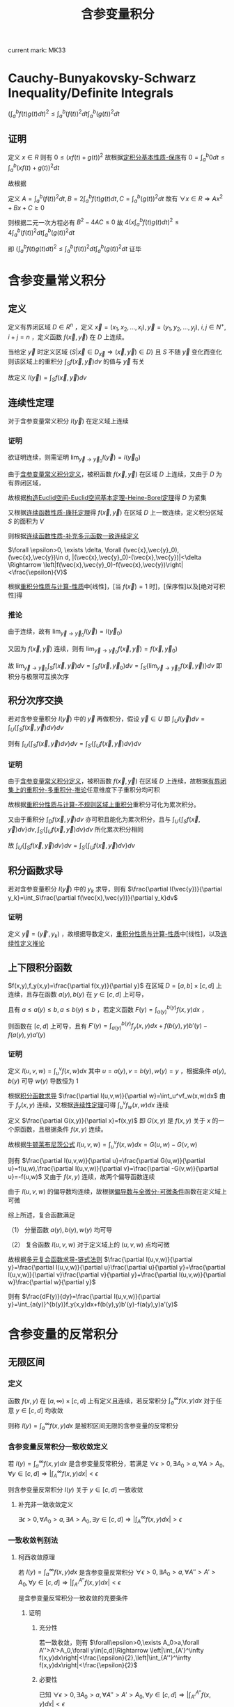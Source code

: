 #+LATEX_CLASS: ctexart

#+TITLE: 含参变量积分

current mark: MK33

* <<MK27>>Cauchy-Bunyakovsky-Schwarz Inequality/Definite Integrals

$\left(\int_a^bf(t)g(t)dt\right)^2\leq\int_a^b(f(t))^2dt\int_a^b(g(t))^2dt$

** 证明

定义 $x\in R$ 则有 $0\leq \left(xf(t)+g(t)\right)^2$ 故根据[[e:/OneDrive/数学分析/Note/Chapter 7/Chap7Note.org][定积分基本性质-保序]]有 $0=\int_a^b0dt\leq\int_a^b\left(xf(t)+g(t)\right)^2dt$ 

故根据

\begin{aligned}
\int_a^b\left(xf(t)+g(t)\right)^2dt=&\int_a^b\left\{x^2(f(t))^2+2xf(t)g(t)+(g(t))^2\right\}dt\\
=&x^2\int_a^b(f(t))^2dt+2x\int_a^bf(t)g(t)dt+\int_a^b(g(t))^2dt\\
\end{aligned}

定义 $A=\int_a^b(f(t))^2dt,B=2\int_a^bf(t)g(t)dt,C=\int_a^b(g(t))^2dt$ 故有 $\forall x\in R\Rightarrow Ax^2+Bx+C\geq0$

则根据二元一次方程必有 $B^2-4AC\leq 0$ 故 $4\left(x\int_a^bf(t)g(t)dt\right)^2\leq4\int_a^b(f(t))^2dt\int_a^b(g(t))^2dt$

即 $\left(\int_a^bf(t)g(t)dt\right)^2\leq\int_a^b(f(t))^2dt\int_a^b(g(t))^2dt$ 证毕

* 含参变量常义积分

** <<MK1>>定义

定义有界闭区域 $D\in R^n$ ，定义 $\vec{x}=(x_1,x_2,...,x_i),\vec{y}=(y_1,y_2,...,y_j),\ i,j\in N^+,i+j=n$ ，定义函数 $f(\vec{x},\vec{y})$ 在 $D$ 上连续。

当给定 $\vec{y}$ 时定义区域 $\left\{S\big|\vec{x}\in D_{\vec{x}}\Rightarrow (\vec{x},\vec{y})\in D\right\}$ 且 $S$ 不随 $\vec{y}$ 变化而变化 则该区域上的重积分 $\int_{S}f(\vec{x},\vec{y})dv$ 的值与 $\vec{y}$ 有关

故定义 $I(\vec{y})=\int_{S}f(\vec{x},\vec{y})dv$

** <<MK4>>连续性定理

对于含参变量常义积分 $I(\vec{y})$ 在定义域上连续

*** 证明

欲证明连续，则需证明 $\lim_{\vec{y}\to\vec{y}_0}I(\vec{y})=I(\vec{y}_0)$

由于[[MK1][含参变量常义积分定义]]，被积函数 $f(\vec{x},\vec{y})$ 在区域 $D$ 上连续，又由于 $D$ 为有界闭区域，

故根据[[e:/OneDrive/数学分析/Note/Chapter 11/Chap11Note.org][构造Euclid空间-Euclid空间基本定理-Heine-Borel定理]]得 $D$ 为紧集

又根据[[e:/OneDrive/数学分析/Note/Chapter 11/Chap11Note.org][连续函数性质-康托定理]]得 $f(\vec{x},\vec{y})$ 在区域 $D$ 上一致连续，定义积分区域 $S$ 的面积为 $V$

则根据[[e:/OneDrive/数学分析/Note/Chapter 11/Chap11Note.org][连续函数性质-补充多元函数一致连续定义]]

$\forall \epsilon>0, \exists \delta, \forall (\vec{x},\vec{y}_0),(\vec{x},\vec{y})\in d, |(\vec{x},\vec{y}_0)-(\vec{x},\vec{y})|<\delta \Rightarrow \left|f(\vec{x},\vec{y}_0)-f(\vec{x},\vec{y})\right|<\frac{\epsilon}{V}$

根据[[e:/OneDrive/数学分析/Note/Chapter 13/Chap13Note.org][重积分性质与计算-性质]]中[线性]，[当 $f(\vec{x})=1$ 时]，[保序性]以及[绝对可积性]得

\begin{aligned}
&\left|\int_S f(\vec{x},\vec{y}_0)dv - \int_S f(\vec{x},\vec{y})dv\right|\\
=&\left|\int_S f(\vec{x},\vec{y}_0)-f(\vec{x},\vec{y})dv\left|\\
\leq& \int_S \left|f(\vec{x},\vec{y}_0)-f(\vec{x},\vec{y})\right|dv\\
<&\int_S \frac{\epsilon}{V}dv\\
=&\frac{\epsilon}{V}S\\
=&\epsilon
\end{aligned}

*** <<MK2>>推论

由于连续，故有 $\lim_{\vec{y}\to\vec{y}_0}I(\vec{y})=I(\vec{y}_0)$

又因为 $f(\vec{x},\vec{y})$ 连续，则有 $\lim_{\vec{y}\to\vec{y}_0}f(\vec{x},\vec{y})=f(\vec{x},\vec{y}_0)$

故  $\lim_{\vec{y}\to\vec{y}_0}\int_{S}f(\vec{x},\vec{y})dv=\int_{S}f(\vec{x},\vec{y}_0)dv=\int_{S}\left\{\lim_{\vec{y}\to\vec{y}_0}f(\vec{x},\vec{y})\right\}dv$ 即积分与极限可互换次序

** <<MK7>>积分次序交换

若对含参变量积分 $I(\vec{y})$ 中的 $\vec{y}$ 再做积分，假设 $\vec{y}\in U$ 即 $\int_UI(\vec{y})dv =\int_U\left\{\int_S f(\vec{x},\vec{y})dv\right\}dv$

则有 $\int_U\left\{\int_S f(\vec{x},\vec{y})dv\right\}dv=\int_S\left\{\int_U f(\vec{x},\vec{y})dv\right\}dv$

*** 证明

由于[[MK1][含参变量常义积分定义]]，被积函数 $f(\vec{x},\vec{y})$ 在区域 $D$ 上连续，故根据[[e:/OneDrive/数学分析/Note/Chapter 13/Chap13Note.org][有界闭集上的重积分-多重积分-推论]]任意维度下子重积分均可积

故根据[[e:/OneDrive/数学分析/Note/Chapter 13/Chap13Note.org][重积分性质与计算-不规则区域上重积分]]重积分可化为累次积分。

又由于重积分 $\int_D f(\vec{x},\vec{y})dv$ 亦可积且能化为累次积分，且与 $\int_U\left\{\int_S f(\vec{x},\vec{y})dv\right\}dv,\int_S\left\{\int_U f(\vec{x},\vec{y})dv\right\}dv$ 所化累次积分相同

故 $\int_U\left\{\int_S f(\vec{x},\vec{y})dv\right\}dv=\int_S\left\{\int_U f(\vec{x},\vec{y})dv\right\}dv$

** <<MK3>>积分函数求导

若对含参变量积分 $I(\vec{y})$ 中的 $y_k$ 求导，则有 $\frac{\partial I(\vec{y})}{\partial y_k}=\int_S\frac{\partial f(\vec{x},\vec{y})}{\partial y_k}dv$

*** 证明

定义 $\vec{y}=(\vec{y}',y_k)$ ，故根据导数定义，[[e:/OneDrive/数学分析/Note/Chapter 13/Chap13Note.org][重积分性质与计算-性质]]中[线性]，以及[[MK2][连续性定义推论]]

\begin{aligned}
\frac{\partial I(\vec{y})}{\partial y_k}=&\lim_{\Delta y_k\to0}\frac{I(\vec{x},\vec{y}',y_k+\Delta y)-I(\vec{x},\vec{y}',y_k)}{\Delta y_k}\\
=&\lim_{\Delta y_k\to0}\frac{\int_Sf(\vec{x},\vec{y}',y_k+\Delta y)dv-\int_Sf(\vec{x},\vec{y}',y_k)dv}{\Delta y_k}\\
=&\lim_{\Delta y_k\to0}\frac{\int_Sf(\vec{x},\vec{y}',y_k+\Delta y)-f(\vec{x},\vec{y}',y_k)dv}{\Delta y_k}\\
=&\lim_{\Delta y_k\to0}\int_S\frac{f(\vec{x},\vec{y}',y_k+\Delta y)-f(\vec{x},\vec{y}',y_k)}{\Delta y_k}dv\\
=&\int_S\frac{\lim_{\Delta y_k\to0}f(\vec{x},\vec{y}',y_k+\Delta y)-f(\vec{x},\vec{y}',y_k)}{\Delta y_k}dv\\
=&\int_S\frac{\partial f(\vec{x},\vec{y})}{\partial y_k}dv
\end{aligned}

** 上下限积分函数

$f(x,y),f_y(x,y)=\frac{\partial f(x,y)}{\partial y}$ 在区域 $D=[a,b]\times[c,d]$ 上连续，且存在函数 $a(y),b(y)$ 在 $y\in[c,d]$ 上可导，

且有 $a\leq a(y)\leq b,a\leq b(y)\leq b$ ，若定义函数 $F(y)=\int_{a(y)}^{b(y)}f(x,y)dx$ ，

则函数在 $[c,d]$ 上可导，且有 $F'(y)=\int_{a(y)}^{b(y)}f_y(x,y)dx+f(b(y),y)b'(y)-f(a(y),y)a'(y)$

*** 证明

定义 $I(u,v,w)=\int_u^vf(x,w)dx$ 其中 $u=a(y),v=b(y),w(y)=y$ ，根据条件 $a(y),b(y)$ 可导 $w(y)$ 导数恒为 $1$

根据[[MK3][积分函数求导]] $\frac{\partial I(u,v,w)}{\partial w}=\int_u^vf_w(x,w)dx$ 由于 $f_y(x,y)$ 连续，又根据[[MK4][连续性定理]]可得 $\int_u^vf_w(x,w)dx$ 连续
 
定义 $\frac{\partial G(x,y)}{\partial x}=f(x,y)$ 即 $G(x,y)$ 是 $f(x,y)$ 关于 $x$ 的一个原函数，且根据条件 $f(x,y)$ 连续。

故根据[[e:/OneDrive/数学分析/Note/Chapter 7/Chap7Note.org][牛顿莱布尼茨公式]] $I(u,v,w)=\int_u^vf(x,w)dx=G(u,w)-G(v,w)$ 

则有 $\frac{\partial I(u,v,w)}{\partial u}=\frac{\partial G(u,w)}{\partial u}=f(u,w),\frac{\partial I(u,v,w)}{\partial v}=\frac{\partial -G(v,w)}{\partial u}=-f(u,w)$ 又由于 $f(x,y)$ 连续，故两个偏导函数连续

由于 $I(u,v,w)$ 的偏导数均连续，故根据[[e:/OneDrive/数学分析/Note/Chapter 12/Chap12Note.org][偏导数与全微分-可微条件]]函数在定义域上可微

综上所述，复合函数满足

（1） 分量函数 $a(y),b(y),w(y)$ 均可导

（2） 复合函数 $I(u,v,w)$ 对于定义域上的 $(u,v,w)$ 点均可微

故根据[[e:/OneDrive/数学分析/Note/Chapter 12/Chap12Note.org][多元复合函数求导-链式法则]] $\frac{\partial I(u,v,w)}{\partial y}=\frac{\partial I(u,v,w)}{\partial u}\frac{\partial u}{\partial y}+\frac{\partial I(u,v,w)}{\partial v}\frac{\partial v}{\partial y}+\frac{\partial I(u,v,w)}{\partial w}\frac{\partial w}{\partial y}$

则有 $\frac{dF(y)}{dy}=\frac{\partial I(u,v,w)}{\partial y}=\int_{a(y)}^{b(y)}f_y(x,y)dx+f(b(y),y)b'(y)-f(a(y),y)a'(y)$

* 含参变量的反常积分

** 无限区间

*** 定义

函数 $f(x,y)$ 在 $[a,\infty)\times[c,d]$ 上有定义且连续，若反常积分 $\int_a^\infty f(x,y)dx$ 对于任意 $y\in[c,d]$ 均收敛

则称 $I(y)=\int_a^\infty f(x,y)dx$ 是被积区间无限的含参变量的反常积分

*** <<MK5>>含参变量反常积分一致收敛定义

若 $I(y)=\int_a^\infty f(x,y)dx$ 是含参变量反常积分，若满足 $\forall\epsilon>0,\exists A_0>a,\forall A>A_0,\forall y\in[c,d]\Rightarrow \left|\int_A^\infty f(x,y)dx\right|<\epsilon$

则含参变量反常积分 $I(y)$ 关于 $y\in[c,d]$ 一致收敛

**** 补充非一致收敛定义

 $\exists\epsilon>0,\forall A_0>a,\exists A>A_0,\exists y\in[c,d]\Rightarrow \left|\int_A^\infty f(x,y)dx\right|>\epsilon$

*** 一致收敛判别法

**** 柯西收敛原理

若 $I(y)=\int_a^\infty f(x,y)dx$ 是含参变量反常积分 $\forall\epsilon>0,\exists A_0>a,\forall A''>A'>A_0,\forall y\in[c,d]\Rightarrow \left|\int_{A'}^{A''} f(x,y)dx\right|<\epsilon$

是含参变量反常积分一致收敛的充要条件

***** 证明

****** 充分性

若一致收敛，则有 $\forall\epsilon>0,\exists A_0>a,\forall A''>A'>A_0,\forall y\in[c,d]\Rightarrow \left|\int_{A'}^\infty f(x,y)dx\right|<\frac{\epsilon}{2},\left|\int_{A''}^\infty f(x,y)dx\right|<\frac{\epsilon}{2}$

\begin{aligned}
\left|\int_{A'}^{A''} f(x,y)dx\right|&=\left|\int_{A'}^\infty f(x,y)dx-\int_{A''}^\infty f(x,y)dx\right|\\
\leq&\left|\int_{A'}^\infty f(x,y)dx\right|+\left|\int_{A''}^\infty f(x,y)dx\right|\\
<&\epsilon
\end{aligned}

****** 必要性

已知 $\forall\epsilon>0,\exists A_0>a,\forall A''>A'>A_0,\forall y\in[c,d]\Rightarrow \left|\int_{A'}^{A''} f(x,y)dx\right|<\epsilon$

根据[[e:/OneDrive/数学分析/Note/Chapter 8/Chap8Note.org][区间无限反常积分收敛判别-柯西收敛原理-证明-必要]]可得在以上条件下 $\forall A>A_0,\forall y\in[c,d]\Rightarrow\left|\int_a^Af(x,y)dx-K(y)\right|<2\epsilon$

则有 $\forall\epsilon>0,\exists A_0>a,\forall A>A_0,\forall y\in[c,d]\Rightarrow \left|\int_a^Af(x,y)dx-K(y)\right|<\epsilon$ 根据[[e:/OneDrive/数学分析/Note/Chapter 8/Chap8Note.org][区间无限反常积分收敛判别-定义]]可得 $K(y)=\int_a^\infty f(x,y)dx=I(y)$

故 $\forall\epsilon>0,\exists A_0>a,\forall A>A_0,\forall y\in[c,d]\Rightarrow \left|\int_A^\infty f(x,y)dx\right|<\epsilon$

***** 推论1

若 $I(y)=\int_a^\infty f(x,y)dx$ 满足 $\exists\epsilon>0,\forall A_0>a,\exists A''>A'>A_0,\exists y\in[c,d]\Rightarrow \left|\int_{A'}^{A''} f(x,y)dx\right|>\epsilon$ 则含参变量反常积分 *非* 一致收敛

该命题为柯西收敛原理的逆命题

***** 推论2

若 $I(y)=\int_a^\infty f(x,y)dx$ 存在数列 $A'_n,A''_n,y_n$ 满足 $\lim_{n\to\infty}A'_n=\infty,\lim_{n\to\infty}A''_n=\infty$ 且 $y_n\in[c,d]\forall n\in N^+$ 使得 $\lim_{n\to\infty}\int_{A'_n}^{A''_n}f(x,y_n)dx\ne 0$

则含参变量反常积分 *非* 一致收敛

****** 证明

写出 $\lim_{n\to\infty}\int_{A'_n}^{A''_n}f(x,y_n)dx\ne0$ 的定义为 $\exists\epsilon>0,\forall N>0,\exists n>N\Rightarrow \left|\int_{A'_n}^{A''_n}f(x,y_n)dx\right|>\epsilon$

由于 $y_n\in[c,d]$ 故有 $\exists\epsilon>0,\forall N>0,\exists n>N,\exists y\in[c,d]\Rightarrow \left|\int_{A'_n}^{A''_n}f(x,y)dx\right|>\epsilon$

由于 $\lim_{n\to\infty}A'_n=\infty,\lim_{n\to\infty}A''_n=\infty$ 故 $\forall A_0>0,\exists N,\forall n>N\Rightarrow A'_n>A_0,A''_n>A_0$

故有 $\exists\epsilon>0,\forall A_0,\exists A''>A'>A_0,\exists y\in[c,d]\Rightarrow \left|\int_{A'}^{A''} f(x,y)dx\right|>\epsilon$ 

**** <<MK14>>Weierstrass判别

若 $|f(x,y)|\leq F(x),\forall x\in[a,\infty],y\in[c,d]$ 且 $\int_a^\infty F(x)dx$ 收敛，则有 $\int_a^\infty f(x,y)dx$ 一致收敛

***** 证明

由于 $\int_a^\infty F(x)dx$ 收敛，根据[[e:/OneDrive/数学分析/Note/Chapter 8/Chap8Note.org][区间无限反常积分收敛判别-柯西收敛原理]]可得 $\forall\epsilon>0,\exists A_0,\forall A''>A'>A_0\Rightarrow\left|\int_{A'}^{A''}F(x)dx\right|<\epsilon$

由于 $0\leq|f(x,y)|\leq F(x)$ 故有 $\forall\epsilon>0,\exists A_0,\forall A''>A'>A_0\Rightarrow\int_{A'}^{A''}F(x)dx<\epsilon$

根据[[e:/OneDrive/数学分析/Note/Chapter 7/Chap7Note.org][定积分基本性质-保序]]及[[e:/OneDrive/数学分析/Note/Chapter 7/Chap7Note.org][定积分基本性质-绝对可积]]可得 $\left|\int_{A'}^{A''}f(x,y)dx\right|\leq\int_{A'}^{A''}|f(x,y)|dx\leq\int_{A'}^{A''}F(x)dx$

**** Abel判别法

若含参变量反常积分 $I(y)=\int_a^\infty f(x,y)g(x,y)dx$ 满足

（1） $\int_a^\infty f(x,y)dx$ 关于 $y\in[c,d]$ 一致收敛

（2） $g(x,y)$ 对于给定 $y$ 关于 $x$ 单调，且 $\forall x\in[a,\infty),\forall y\in[c,d]\Rightarrow |g(x,y)|\leq L<\infty$

则 $I(y)$ 关于 $y\in[c,d]$ 一致收敛

***** 证明

根据[[MK5][一致收敛定义]]，条件（1）： $\forall\epsilon>0,\exists A_0,\forall A''>A'_A_0,\forall y\in[c,d]\Rightarrow \left|\int_{A'}^{A''}f(x,y)dx\right|<\frac{\epsilon}{2L}$

根据[[e:/OneDrive/数学分析/Note/Chapter 8/Chap8Note.org][积分中值定理-第二积分中值定理]]及条件（2）可得 $\forall y\in[c,d]$ 均有：

\begin{aligned}
\left|\int_{A'}^{A''}f(x,y)g(x,y)dx\right|=&\left|g(A',y)\int_{A'}^{\xi}f(x,y)dx+g(A'',y)\int_{\xi}^{A''}f(x,y)dx\right| &\xi\in[A',A'']\\
\leq&\left|g(A',y)\right|\left|\int_{A'}^{\xi}f(x,y)dx\right|+\left|g(A'',y)\right|\left|\int_{\xi}^{A''}f(x,y)dx\right| &\xi\in[A',A'']\\
<&L\frac{\epsilon}{2L}+L\frac{\epsilon}{2L}\\
=&\epsilon
\end{aligned}

**** <<MK9>>Dirichlet判别法

若含参变量反常积分 $I(y)=\int_a^\infty f(x,y)g(x,y)dx$ 满足

（1） $\forall A,\forall y\in[c,d]\Rightarrow\left|\int_a^A f(x,y)dx\right|\leq L$

（2） $g(x,y)$ 对于给定 $y$ 关于 $x$ 单调，且 $\forall\epsilon>0,\exists A,\forall a>A,\forall y\in[c,d]\Rightarrow|g(a,y)|<\epsilon$

则 $I(y)$ 关于 $y\in[c,d]$ 一致收敛

***** 证明

根据条件（2）： $\forall\epsilon>0,\exists A,\forall a>A,\forall y\in[c,d]\Rightarrow|g(a,y)|<\frac{\epsilon}{2L}$

根据[[e:/OneDrive/数学分析/Note/Chapter 8/Chap8Note.org][积分中值定理-第二积分中值定理]]及条件（1）可得 $\forall y\in[c,d]$ 均有：

\begin{aligned}
\left|\int_{A'}^{A''}f(x,y)g(x,y)dx\right|=&\left|g(A',y)\int_{A'}^{\xi}f(x,y)dx+g(A'',y)\int_{\xi}^{A''}f(x,y)dx\right| &\xi\in[A',A'']\\
\leq&\left|g(A',y)\right|\left|\int_{A'}^{\xi}f(x,y)dx\right|+\left|g(A'',y)\right|\left|\int_{\xi}^{A''}f(x,y)dx\right| &\xi\in[A',A'']\\
<&\frac{\epsilon}{2L}L+\frac{\epsilon}{2L}L\\
=&\epsilon
\end{aligned}

*** 一致收敛含参变量反常积分性质

定义数组 $a_n$ 满足 $a_0=a,\lim_{n\to\infty}a_n=\infty$ ，定义 $u_n(y)=\int_{a_n}^{a_{n+1}}f(x,y)dx$ 

则有函数项级数 $S(y)=I(y)=\int_a^\infty f(x,y)dx=\sum_{i=0}^\infty u_i(y)$ 另外定义 $S_n(y)=\sum_{i=1}^n u_i(y)$

则有以下性质

**** <<MK6>>引理

若含参变量反常积分一致收敛，对应级数亦一致收敛

***** 证明

已知 $\forall\epsilon>0,\exists A_0>a,\forall A>A_0,\forall y\in[c,d]\Rightarrow \left|\int_A^\infty f(x,y)dx\right|<\epsilon$

故取 $N$ 使得 $a_N>A_0$ 则有 $\forall n>N,\forall y\in[c,d]\Rightarrow\left|S_n(y)-S(y)\right|=\left|\sum_{i=a_n}^\infty u_n(y)\right|=\left|\int_{a_n}^\infty f(x,y)dx\right|<\epsilon$

根据[[e:/OneDrive/数学分析/Note/Chapter 10/Chap10Note.org][函数项级数-函数项级数一致收敛-定义]]，证毕。

**** <<MK17>>连续性

若 $I(y)=\int_a^\infty f(x,y)dx$ 是含参变量反常积分满足：

（1） $f(x,y)$ 在 $[a,\infty)\times[c,d]$ 上连续

（2） $I(y)$ 在 $[c,d]$ 上一致连续

则有 $I(y)$ 连续，且有 $\lim_{y\to y_0}\int_a^\infty f(x,y)dx = \int_a^\infty  \lim_{y\to y_0}f(x,y)dx$

***** 证明

根据[[MK4][连续性定理]]可得 $u(y)=\int_{a_n}^{a_{n+1}}f(x,y)dx$ 连续，根据[[MK6][引理]]及条件（2）可得级数 $S(y)$ 一致连续

根据[[e:/OneDrive/数学分析/Note/Chapter 10/Chap10Note.org][函数项级数-一致收敛性质-连续性]]可得 $S(y)$ 连续，即 $I(y)$ 连续

即 $\lim_{y\to y_0}\int_a^\infty f(x,y)dx=\lim_{y\to y_0} I(y) = I(y_0)=\int_a^\infty f(x,y_0)dx$

又根据条件（1）得 $\int_a^\infty f(x,y_0)dx=\int_a^\infty \lim_{y\to y_0}f(x,y)dx$

**** <<MK8>>可积性

若 $I(y)=\int_a^\infty f(x,y)dx$ 是含参变量反常积分满足：

（1） $f(x,y)$ 在 $[a,\infty)\times[c,d]$ 上连续

（2） $I(y)$ 在 $[c,d]$ 上一致收敛

则有 $I(y)$ 在 $[c,d]$ 上可积，且 $\int_c^d\int_a^\infty f(x,y)dxdy=\int_a^\infty\int_c^df(x,y)dydx$

***** 证明

根据[[MK4][连续性定理]]可得 $u(y)=\int_{a_n}^{a_{n+1}}f(x,y)dx$ 连续，根据[[MK6][引理]]及条件（2）可得级数 $S(y)$ 一致连续

根据[[e:/OneDrive/数学分析/Note/Chapter 10/Chap10Note.org][函数项级数-一致收敛性质-连续性]]可得 $\int_c^d S(y)dy = \sum_{i=1}^\infty \int_c^d dy\int_{a_i}^{a_{i+1}}f(x,y)dx$

根据[[MK7][常义积分次序交换]]可得 $\int_c^d dy\int_{a_i}^{a_{i+1}}f(x,y)dx = \int_{a_i}^{a_{i+1}}\int_c^df(x,y)dydx$

故 $\int_c^d I(y)dy = \sum_{i=1}^\infty \int_{a_i}^{a_{i+1}}\int_c^df(x,y)dydx = \int_a^\infty\int_c^df(x,y)dydx$

**** <<MK10>>可导性

若 $I(y)=\int_a^\infty f(x,y)dx$ 是含参变量反常积分满足：

（1） $f(x,y)$ 在 $[a,\infty)\times[c,d]$ 上连续

（2） $f_y(x,y)=\frac{\partial f(x,y)}{\partial y}$ 在 $[a,\infty)\times[c,d]$ 上连续

（3） $I(y)$ 在 $[c,d]$ 上点态收敛

（4） $\int_a^\infty f_y(x,y)dx$ 在 $[c,d]$ 上一致收敛

则有 $I'(y)=\int_a^\infty f_y(x,y)dx$

***** 证明

定义 $I_y(y) = \int_a^\infty f_y(x,y)dx$ 根据条件（2），（3），[[MK8][可积性]]及[[e:/OneDrive/数学分析/Note/Chapter 7/Chap7Note.org][牛顿莱布尼茨公式]] 

$\int_c^u I_y(y)dy=\int_a^\infty \int_c^uf_y(x,y)dydx = \int_a^\infty f(x,u)-f(x,c)dydx=I(u)+C$

故有 $\frac{\partial\int_c^uf(x)dx}{dx}=\frac{\partial(F(c)-F(u))}{dx}=f(u)$

故 $I'(u)=I_y(y)=\int_a^\inftyf_y(x,y)dx$

*** 经典例题（Dirichlet积分）

求 $I=\int_a^\infty \frac{\sin(x)}{x}dx$

**** 解

***** 定义含参变量积分并建立联系

定义 $f(x,\alpha)=e^{-\alphax}\frac{\sin(x)}{x}dx$ ，则有 $I(\alpha)=\int_a^\infty f(x,\alpha)dx=\int_a^\infty e^{-\alpha x}\frac{\sin(x)}{x}dx,\alpha\in[0,\infty)$

且定义 $f(0,\alpha) = 1$ 则有 $f(x,\alpha)$ 在 $[0,\infty)\times[0,1]$ 上连续

其中 $\int_0^\infty\sin(x)dx$ 有界，且由于 $\alpha\geq0$ 可推出 $\frac{e^{-\alpha x}}{x}$ 单调递减且 $\forall\alpha\in[0,\infty)\Rightarrow\lim_{x\to\infty}\frac{e^{-\alpha x}}{x}=0$

故根据[[MK9][Dirichlet判别]] $I(\alpha)$ 关于 $\alpha\in[0,1]$ 一致收敛

故有 $\lim_{\alpha\to 0}I(\alpha)=I(0)=I=\int_a^\infty \frac{\sin(x)}{x}dx$

***** 求导

取 $0<\alpha_0<1$ 当 $\alpha\in[\alpha_0,1]$ 时 $f_y(x,\alpha)=\frac{\partial f(x,\alpha)}{\partial\alpha}=-\sin(x)e^{-\alpha x}$

其中 $\int_0^\infty\sin(x)dx$ 有界，且由于 $\alpha\geq\alpha_0>0$ 可推出 $e^{-\alpha x}$ 单调递减且 $\forall\alpha\in[\alpha_0,\infty)\Rightarrow\lim_{x\to\infty}e^{-\alpha x}=0$

故根据[[MK9][Dirichlet判别]]可推出 $f_y(x,\alpha)$ 关于 $\alpha\in[\alpha_0,\infty)$ 一致收敛，其中 $\alpha_0$ 为 $(0,1]$ 间任意值。

故根据[[MK10][可导性]]能推出

\begin{aligned}
I'(\alpha) &= \int_0^\infty f_y(x,\alpha)dx&,\alpha\in[\alpha_0,\infty)\\
&=\int_0^\infty -\sin(x)e^{-\alpha x}dx&,\alpha\in[\alpha_0,\infty)\\
&=\int_0^\infty -\sin(x)e^{-\alpha x}dx&,\alpha\in[\alpha_0,\infty)\\
&=\frac{\alpha}{\alpha^2+1}\left[\sin(x)e^{-\alpha x}+\frac{1}{\alpha}\cos(x)e^{-\alpha x}\right]\bigg|_0^\infty&,\alpha\in[\alpha_0,\infty)\\
&=-\frac{1}{\alpha^2+1}&,\alpha\in[\alpha_0,\infty)\\
\end{aligned}

***** 求解

由于 $I'(\alpha)=-\frac{1}{1+\alpha^2}\Rightarrow I(\alpha)=-\arctan(\alpha)+C,\alpha\in[\alpha_0,\infty)$

由于 $|I(\alpha)|=\left|\int_0^\infty e^{-\alpha x}\frac{\sin(x)}{x}dx\right|\leq\int_0^\infty e^{-\alpha x}\left|\frac{\sin(x)}{x}\right|dx\leq\int_0^\infty e^{-\alpha x}dx=\frac{1}{\alpha}$

则有 $\lim_{\alpha\to\infty}|I(\alpha)| = 0$ 故根据夹逼定理 $\lim_{\alpha\to\infty}I(\alpha)=0$ 根据极限四则运算

\begin{aligned}
\lim_{\alpha\to\infty}I(\alpha)=&\lim_{\alpha\to\infty}\left{-\arctan(\alpha)+C\right}\\
=&\lim_{\alpha\to\infty}\left{-\arctan(\alpha)\right}+C\\
=&-\frac{\pi}{2}+C\\
=&0\\
\end{aligned}

则有 $C=\frac{\pi}{2}$

则有 $I(\alpha) = -\arctan(\alpha)+\frac{\pi}{2},\alpha\in[\alpha_0,\infty)$ 进一步当 $\alpha=\alpha_0$ 时 $I(\alpha_0) = -\arctan(\alpha_0)+\frac{\pi}{2}$

由于等式成立于 $\alpha_0\in(0,\infty)$ 则当 $\alpha_0\to0$ 时存在 $\lim_{\alpha_0\to0}I(\alpha_0)=\frac{\pi}{2}$

根据第一步有 $\lim_{\alpha\to 0}I(\alpha)=I(0)=I=\int_a^\infty \frac{\sin(x)}{x}dx=\frac{\pi}{2}$

** 无界函数

*** 定义

函数 $f(x,y)$ 在 $[a,b)\times[c,d]$ 上有定义且连续，若反常积分 $\int_a^b f(x,y)dx = \lim_{B\to b}\int_a^b f(x,y)dx$ 对于任意 $y\in[c,d]$ 均收敛

则称 $I(y)=\int_a^b f(x,y)dx$ 是被积区间无限的含参变量的反常积分

*** 一致收敛定义

若 $I(y)=\int_a^b f(x,y)dx$ 是含参变量反常积分，其中 $b$ 为奇点。若满足 $\forall\epsilon>0,\exists \eta_0>0,\forall \eta<\eta_0,\forall y\in[c,d]\Rightarrow \left|\int_{b-\eta}^b f(x,y)dx\right|<\epsilon$

*** 一致收敛判别法

**** 柯西收敛原理

若 $I(y)=\int_a^b f(x,y)dx$ 是含参变量反常积分 $\forall\epsilon>0,\exists \eta>0,\forall \eta''<\eta'<\eta,\forall y\in[c,d]\Rightarrow \left|\int_{b-\eta'}^{b-\eta''} f(x,y)dx\right|<\epsilon$

是含参变量反常积分一致收敛的充要条件

***** 证明

****** 充分

$I(y)=\int_a^b f(x,y)dx$ 收敛，则有 $\forall\epsilon>0,\exists \eta>0,\forall \eta''<\eta'<\eta,\forall y\in[c,d]\Rightarrow \left|\int_{\eta'}^b f(x,y)dx\right|<\frac{\epsilon}{2},\left|\int_{\eta''}^b f(x,y)dx\right|<\frac{\epsilon}{2}$ 则有

\begin{aligned}
\left|\int_{b-\eta'}^{b-\eta''} f(x,y)dx\right|&=\left|\int_{b-\eta'}^{b} f(x,y)dx-\int_{b-\eta''}^{b} f(x,y)dx\right|\\
&\leq \left|\int_{b-\eta'}^{b} f(x,y)dx\right|+\left|\int_{b-\eta''}^{b} f(x,y)dx\right|\\
&<\frac{\epsilon}{2}+\frac{\epsilon}{2}=\epsilon
\end{aligned}

****** 必要

已知 $\forall\epsilon>0,\exists \eta_0>0,\forall \eta''<\eta'<\eta_0,\forall y\in[c,d]\Rightarrow \left|\int_{b-\eta'}^{b-\eta''} f(x,y)dx\right|<\epsilon$

根据[[e:/OneDrive/数学分析/Note/Chapter 8/Chap8Note.org][无界函数反常积分收敛判别-柯西收敛原理-证明-必要]]可得在以上条件下 $\forall \eta<\eta_0,\forall y\in[c,d]\Rightarrow\left|\int_a^{b-\eta} f(x,y)dx-K(y)\right|<2\epsilon$

则有 $\forall\epsilon>0,\exists \eta_0>0,\forall \eta<\eta_0,\forall y\in[c,d]\Rightarrow \left|\int_a^{b-\eta}f(x,y)dx-K(y)\right|<\epsilon$ 根据[[e:/OneDrive/数学分析/Note/Chapter 8/Chap8Note.org][无界函数反常积分收敛判别-定义]]可得 $K(y)=\int_a^b f(x,y)dx=I(y)$

故 $\forall\epsilon>0,\exists \eta_0>a,\forall \eta<\eta_0,\forall y\in[c,d]\Rightarrow \left|\int_{b-\eta}^b f(x,y)dx\right|<\epsilon$
**** <<MK12>>Weierstrass判别

若 $|f(x,y)|\leq F(x),\forall x\in[a,b),y\in[c,d]$ 且 $\int_a^b F(x)dx$ 收敛，则有 $\int_a^b f(x,y)dx$ 一致收敛

***** 证明

由于 $\int_a^b F(x)dx$ 收敛，根据[[e:/OneDrive/数学分析/Note/Chapter 8/Chap8Note.org][无界函数反常积分收敛判别-柯西收敛原理]]可得 $\forall\epsilon>0,\exists \eta_0,\forall \eta''<\eta'<\eta_0\Rightarrow\left|\int_{b-\eta'}^{b-\eta''}F(x)dx\right|<\epsilon$

由于 $0\leq|f(x,y)|\leq F(x)$ 故有 $\forall\epsilon>0,\exists \eta_0,\forall\eta''<\eta'<\eta_0\Rightarrow\int_{b-\eta'}^{b-\eta''}F(x)dx<\epsilon$

根据[[e:/OneDrive/数学分析/Note/Chapter 7/Chap7Note.org][定积分基本性质-保序]]及[[e:/OneDrive/数学分析/Note/Chapter 7/Chap7Note.org][定积分基本性质-绝对可积]]可得 $\left|\int_{b-\eta'}^{b-\eta''}f(x,y)dx\right|\leq\int_{b-\eta'}^{b-\eta''}|f(x,y)|dx\leq\int_{b-\eta'}^{b-\eta''}F(x)dx$

* 欧拉积分

** Beta函数

*** <<MK21>>定义

$\beta(p,q)=\int_0^1x^{p-1}(1-x)^{q-1}dx$

*** 定义域（敛散性）

$\beta(p,q)$ 定义域为 $(p,q)\in(0,\infty)\times(0,\infty)$

**** <<MK11>>证明
函数为无界反常积分，奇点为 $x=0,x=1$ ，故写为 $\beta(p,q)=\int_0^{\frac{1}{2}}x^{p-1}(1-x)^{q-1}dx+\int_{\frac{1}{2}}^1x^{p-1}(1-x)^{q-1}dx$

***** 第一部分 

显然 $\int_0^{\frac{1}{2}}x^{p-1}(1-x)^{q-1}dx$ 奇点在 $x=0$

由于 $x^{p-1}(1-x)^{q-1}$ 在定义域上为非负函数 $\frac{1}{2}x^{p-1}\leq x^{p-1}(1-x)^{q-1}\leq x^{p-1},\ x\in\left(0,\frac{1}{2}\right]$ 且 $\int_a^{\frac{1}{2}}x^{p-1}dx$ 为 $p$ 积分

故有 $\int_a^{\frac{1}{2}}x^{p-1}dx=\begin{cases}\frac{2^p}{p}-\frac{a^p}{p}&p\ne0\\\ln(\frac{1}{2})-\ln(a)&p=0\end{cases}$ 故 $\lim_{a\to0}\int_a^{\frac{1}{2}}x^{p-1}dx$ 在 $p>0$ 时收敛 $p\leq0$ 时发散。

则根据[[e:/OneDrive/数学分析/Note/Chapter 8/Chap8Note.org][无界函数反常积分收敛判别-非负反常积分判别法-比较判别法]]当且仅当 $p>0$ 时 $\int_0^{\frac{1}{2}}x^{p-1}(1-x)^{q-1}dx$ 收敛

***** 第二部分

同理可证当且仅当 $q>0$ 时 $\int_{\frac{1}{2}}^1x^{p-1}(1-x)^{q-1}dx$

***** 结论

故Beta函数定义域为 $(p,q)\in(0,\infty)\times(0,\infty)$

*** 连续性

$\beta(p,q)$ 在 $(p,q)\in(0,\infty)\times(0,\infty)$ 上连续

**** 证明

定义 $p_0>0,q_0>0$ 可得区域 $[p_0,\infty)\times[q_0,\infty)$ 则有 $\left|x^{p-1}(1-x)^{q-1}\right|\leq x^{p_0-1}(1-x)^{q_0-1},x\in(0,1)$

由于[[MK11][敛散性证明]]中已证 $\int_0^1x^{p_0-1}(1-x)^{q_0-1}dx$ 在 $p_0>0,q_0>0$ 上收敛

故根据[[MK12][Weierstrass判别]] $\beta(p,q)=\int_0^1x^{p-1}(1-x)^{q-1}dx$ 在 $[p_0,\infty)\times[q_0,\infty)$ 上一致收敛

*** <<MK23>>对称性

$\beta(p,q)=\beta(q,p)$

**** 证明

$\beta(p,q)=\int_0^1x^{p-1}(1-x)^{q-1}dx$ 变量代还 $t=x-1\Rightarrow dx=-dt$ 则有

\begin{aligned}
\int_0^1x^{p-1}(1-x)^{q-1}dx=&\int_1^0(t-1)^{p-1}t^{q-1}-dt\\
=&\int_0^1t^{q-1}(t-1)^{p-1}dt
\end{aligned}

*** 递推公式

$\beta(p,q)=\frac{q-1}{p+q-1}\beta(p,q-1),\ (p,q)\in(0,\infty)\times(1,\infty)$

**** 证明

\begin{aligned}
\beta(p,q)=&\int_0^1x^{p-1}(1-x)^{q-1}dx\\
=&\frac{1}{p}\int_0^1(1-x)^{q-1}dx^p\\
=&\frac{1}{p}\left\{x^p(1-x)^{q-1}\bigg|_0^1+(q-1)\int_0^1x^p(1-x)^{q-2}dx\right\}&\because q>1\Rightarrow x^p(1-x)^{q-1}\bigg|_0^1=0\\
=&\frac{q-1}{p}\int_0^1x^{p-1}(x+1-1)(1-x)^{q-2}dx\\
=&\frac{q-1}{p}\left\{\int_0^1x^{p-1}(1-x)^{q-2}dx-\int_0^1x^{p-1}(1-x)^{q-1}dx\right\}\\
=&\frac{q-1}{p}\left\{\beta(p,q-1)-\beta(p,q)\right\}
\end{aligned}

整理得 $\beta(p,q)=\frac{q-1}{p+q-1}\beta(p,q-1)$

*** 其他表示

**** <<MK19>>三角函数

变量代还 $x=\cos^2(\phi)$ 得 $\beta(p,q)=2\int_0^{\frac{\pi}{2}}\cos^{2p-1}(\phi)\sin^{2q-1}(\phi)d\phi$

**** <<MK22>>分式

变量代还 $x=\frac{1}{1+t}$ 得 $dx=-(1+t)^{-2}dt$

\begin{aligned}
\beta(p,q)=&\int_0^1x^{p-1}(1-x)^{q-1}dx\\
=&\int_\infty^0-\frac{1}{(1+t)^{p-1}}\frac{t^{q-1}}{(1+t)^{q-1}}\frac{1}{(1+t)^2}dt\\
=&\int_0^\infty\frac{t^{q-1}}{(1+t)^{q+p}}dt\\
=&\int_0^1\frac{t^{q-1}}{(1+t)^{q+p}}dt+\int_1^\infty\frac{t^{q-1}}{(1+t)^{q+p}}dt\\
\end{aligned}

其中第二部分令 $t=\frac{1}{u}$ 得 $dt=-\frac{1}{u^2}du$

\begin{aligned}
\beta(p,q)=&\int_0^1\frac{t^{q-1}}{(1+t)^{q+p}}dt+\int_1^\infty\frac{t^{q-1}}{(1+t)^{q+p}}dt\\
=&\int_0^1\frac{t^{q-1}}{(1+t)^{q+p}}dt + \int_1^0-\frac{\frac{1}{u^{q-1}}}{\left(\frac{1+u}{u}\right)^{q+p}}\frac{1}{u^2}du\\
=&\int_0^1\frac{t^{q-1}}{(1+t)^{q+p}}dt + \int_0^1\frac{u^{p-1}}{(1+u)^{q+p}}du\\
=&\int_0^1\frac{t^{q-1}}{(1+t)^{q+p}}dt + \int_0^1\frac{t^{p-1}}{(1+t)^{q+p}}dt\\
=&\int_0^1\frac{t^{q-1}+t^{p-1}}{(1+t)^{q+p}}dt
\end{aligned}

** Gamma函数

*** 定义

$\Gamma(s)=\int_0^\infty x^{s-1}e^{-x}dx$

*** 定义域（收敛域）

$\Gamma(s)$ 定义域为 $s\in(0,\infty)$

**** 证明

反常积分，当 $x\to\infty$ 时为区间无限反常积分，当 $x\to0$ 时可能为无界函数反常积分，

故根据[[e:/OneDrive/数学分析/Note/Chapter 7/Chap7Note.org][定积分基本性质-区间可加]]分割积分区域 $\Gamma(s)=\int_0^1 x^{s-1}e^{-x}dx+\int_1^\infty x^{s-1}e^{-x}dx$

***** 第一部分

由于当 $x\in(0,1]$ 时 $x^{s-1}e^{-x}>0,x^{s-1}>0$ 且有 $\left|x^{s-1}e^{-x}\right|\leq x^{s-1}$

根据[[MK11][之前证明]]可得积分 $\int_0^{1}x^{p-1}dx$ 当 $0<p<1$ 时为反常积分，积分收敛。当 $p\geq 1$ 时为常义积分，可积。

故根据[[e:/OneDrive/数学分析/Note/Chapter 8/Chap8Note.org][无界函数反常积分收敛判别-非负反常积分判别法-比较判别法]]当 $s>0$ 时 $\int_0^1 x^{s-1}e^{-x}dx$ 存在

***** <<MK13>>第二部分

$\int_1^\infty x^{s-1}e^{-x}dx=\int_1^\infty \frac{1}{x^2}\frac{x^{s+1}}{e^x}dx$ 定义 $f(x)=\frac{1}{x^2},g(x)=\frac{x^{s+2}}{e^x}$

则有 $g'(x)=\frac{(s+2)x^{s+1}e^x-x^{s+2}e^x}{e^{2x}}=\frac{x^{s+1}(s+2-x)}{e^x}$ 故当 $x>s+2$ 时 $g(x)$ 单调递减

由于当 $x\in[1,s+2]$ 时 $x^{s-1}e^{-x}$ 连续，故根据[[e:/OneDrive/数学分析/Note/Chapter 7/Chap7Note.org][定积分可积定理-定积分可积充要条件2-推论1]]若 $s>1$ 则 $\int_1^{s+2} x^{s-1}e^{-x}dx$ 必可积

对于 $\int_1^\infty \frac{1}{x^2}\frac{x^{s+1}}{e^x}dx$

（1） $\forall A>s+2,\forall s>0\Rightarrow\int_{s+2}^A\frac{1}{x^2}dx=-\frac{1}{x}\big|_{s+2}^A=\frac{1}{s+2}-\frac{1}{A}$ 有界

（2） $\lim_{x\to\infty}\frac{x^{2s}}{e^x}=0$ （幂函数阶小于指数函数，可用洛必达法则证明）且单调

则根据[[e:/OneDrive/数学分析/Note/Chapter 8/Chap8Note.org][区间无限反常积分收敛判别-一般函数（不定号）反常积分判别法-Dirichlet]] $\int_s^\infty \frac{1}{x}\frac{x^s}{e^x}dx$ 对于任意 $s$ 收敛

根据[[e:/OneDrive/数学分析/Note/Chapter 7/Chap7Note.org][定积分基本性质-区间可加]] $\int_1^\infty \frac{1}{x}\frac{x^s}{e^x}dx$ 对于任意 $s$ 收敛

***** 结论

故当 $s>1$ 是Gamma函数收敛，故定义域 $s\in(0,\infty)$

*** 一致收敛域

函数：

（1） $\Gamma(s)=\int_0^\infty x^{s-1}e^{-x}dx$ 

（2） $\int_0^\infty x^{s-1}e^{-x}(\ln(x))^ndx$ 

均对 $(0,\infty)$ 内闭一致收敛

**** 证明

***** 函数（1）

定义 $[a,b]$ 其中 $a>0,b<\infty$ 同样根据[[e:/OneDrive/数学分析/Note/Chapter 7/Chap7Note.org][定积分基本性质-区间可加]]分割积分区域

$\int_0^\infty x^{s-1}e^{-x}dx=\int_0^1 x^{s-1}e^{-x}dx+\int_1^\infty x^{s-1}e^{-x}dx$

****** 第一部分

由于 $\left|x^{s-1}e^{-x}\right|\leq x^{a-1}$ 由于 $a>0$ 根据[[MK11][之前证明]] $\int_0^1 x^{a-1}dx$ 收敛

故根据[[MK12][Weierstrass判别]] $\int_0^1 x^{s-1}e^{-x}dx$ 对于 $s\in[a,b]$ 一致收敛

****** 第二部分

由于 $\left|x^{s-1}e^{-x}\right|\leq x^{b-1}e^{-x}$ 对于 $\int_1^\infty x^{b-1}e^{-x}dx$ 根据[[MK13][之前证明]]可得反常积分收敛

故根据[[MK14][Weierstrass判别]]有 $\int_1^\infty x^{s-1}e^{-x}dx$ 关于 $s\in[a,b]$ 一致收敛

***** 函数（2）

定义 $[a,b]$ 其中 $a>0,b<\infty$ 同样根据[[e:/OneDrive/数学分析/Note/Chapter 7/Chap7Note.org][定积分基本性质-区间可加]]分割积分区域

$\int_0^\infty x^{s-1}e^{-x}dx=\int_0^1 x^{s-1}e^{-x}(\ln(x))^ndx+\int_1^\infty x^{s-1}e^{-x}(\ln(x))^ndx$

****** 第一部分

由于 $|x^{s-1}e^{-x}(\ln(x))^n|\leq x^{a-1}|(\ln(x))^n|=x^{0.5a-1}\frac{|(\ln(x))^n|}{x^{-0.5a}}=x^{0.5a-1}\left|\frac{(\ln(x))^n}{x^{-0.5a}}\right|$

******* <<MK15>>证明 $\lim_{x\to0}\frac{(\ln(x))^{n}}{x^{-0.5a}}=0$ 

定义 $f(x)=(\ln(x))^n,g(x)=x^{-a}$ 根据定义域有 $0.5a>0$ ，下面用数学归纳法求极限

******** 当 $n=1$ 时

$f'(x)=\frac{1}{x},g'(x)=-0.5ax^{-0.5a-1}$ 故有 $\frac{f'(x)}{g'(x)}=\frac{1}{-0.5ax^{-0.5a}}=\frac{x^{0.5a}}{-0.5a}$ 由于

（1） $\lim_{x\to0^+}g(x)=\lim_{x\to0^+}x^{-0.5a}=\infty$

（2） $\lim_{x\to0^+}\frac{f'(x)}{g'(x)}=0$

故根据[[e:/OneDrive/大学物理/Note/DiffEq.org][洛必达法则]]有 $\lim_{x\to0^+}\frac{f(x)}{g(x)}=\lim_{x\to0^+}\frac{f'(x)}{g'(x)}$ 即 $\lim_{x\to0^+}\frac{(\ln(x))^n}{x^{-0.5a}}=\lim_{x\to0^+}\frac{x^{0.5a}}{-0.5a}=0$ 

******** 当 $n>1$ 时

$f'(x)=n(\ln(x))^{n-1}\frac{1}{x},g'(x)=-0.5ax^{-0.5a-1}$ 故有 $\frac{f'(x)}{g'(x)}=\frac{n(\ln(x))^{n-1}}{-0.5ax^{-0.5a}}$ 

根据极限四则运算 $\lim_{x\to0}\frac{f'(x)}{g'(x)}=\frac{n}{-0.5a}\lim_{x\to0}\frac{(\ln(x))^{n-1}}{x^{-0.5a}}$ 

同理 $\lim_{x\to0^+}g(x)=\lim_{x\to0^+}x^{-0.5a}=\infty$ 故若 $\lim_{x\to0}\frac{(\ln(x))^{n-1}}{x^{-0.5a}}=0$ 

则根据[[e:/OneDrive/大学物理/Note/DiffEq.org][洛必达法则]]有 $\lim_{x\to0^+}\frac{f(x)}{g(x)}=\lim_{x\to0^+}\frac{f'(x)}{g'(x)}=0$

******** 结论

综上说书，对于任意 $n\in N^+,N<\infty$ 均有 $\lim_{x\to0}\frac{(\ln(x))^{n}}{x^{-s}}=0$ 

******* <<MK16>>证明 $\int_0^1x^{0.5a-1}\left|\frac{(\ln(x))^n}{x^{-0.5a}}\right|dx$ 收敛

定义 $g(x)=\frac{(\ln(x))^n}{x^{-0.5a}}$ 由于当 $x\in(0,1]$ 时 $\ln(x)\leq0,x^{-0.5a}>0$ 

故 $g(x)$ 定号则有 $|g(x)|=\begin{cases}g(x)&n\ even\\-g(x)&n\ odd\end{cases}$ 所以若 $g(x)$ 在 $x\in[\alpha,\beta]$ 上单调 $|g(x)|$ 在此区间亦单调

求导得 $g'(x)=x^{0.5a-1}(\ln(x))^{n-1}\left[0.5a\ln(x)+n\right]$，此时 $n\geq1,a>0$

由于 $\lim_{x\to0^+}\ln(x)=-\infty$ 故对于 $\epsilon=\frac{n}{0.5a},\exists\delta,\forall0<x<\delta\Rightarrow\ln(x)<\epsilon$ 

由于 $x^{0.5a-1}(\ln(x))^{n-1}$ 在 $x\in(0,1]$ 间不变号，故当 $x<\delta$ 时 $g'(x)$ 不变号，即 $g(x)$ 单调

由于 $\ln(x)$ 当且仅当 $x<0$ 时为负，且 $\frac{n}{0.5a}>0$ 故必有 $0<\delta<1$ 

则根据[[e:/OneDrive/数学分析/Note/Chapter 7/Chap7Note.org][定积分基本性质-区间可加]]分割积分 $\int_0^1x^{0.5a-1}\left|\frac{(\ln(x))^n}{x^{-0.5a}}\right|dx=\int_0^\delta x^{0.5a-1}\left|\frac{(\ln(x))^n}{x^{-0.5a}}\right|dx+\int_\delta^1x^{0.5a-1}\left|\frac{(\ln(x))^n}{x^{-0.5a}}\right|dx$
由于 $x^{0.5a-1}\left|\frac{(\ln(x))^n}{x^{-0.5a}}\right|dx$ 在 $[\delta,1]$ 上连续，

故根据根据[[e:/OneDrive/数学分析/Note/Chapter 7/Chap7Note.org][定积分可积定理-定积分可积充要条件2-推论1]] $\int_\delta^1x^{0.5a-1}\left|\frac{(\ln(x))^n}{x^{-0.5a}}\right|dx$ 可积

另一方面由于 $\int_0^\delta x^{0.5a-1}\left|\frac{(\ln(x))^n}{x^{-0.5a}}\right|dx$ 满足

（1） 根据[[MK11][之前证明]]可得 $F(A)=\int_A^1x^{0.5a-1}dx,A\in(0,1],a>0$ 有界

（2） $\lim_{x\to0}\left|\frac{(\ln(x))^n}{x^{-0.5a}}\right|=0$ 且 $\left|\frac{(\ln(x))^n}{x^{-0.5a}}\right|$ 在 $x\in(0,\delta]$ 上单调

则根据[[e:/OneDrive/数学分析/Note/Chapter 8/Chap8Note.org][无界函数反常积分收敛判别-一般函数（不定号）反常积分判别法-Dirichlet]] $\int_0^\delta x^{0.5a-1}\left|\frac{(\ln(x))^n}{x^{-0.5a}}\right|dx$ 收敛

故 $\int_0^1x^{0.5a-1}\left|\frac{(\ln(x))^n}{x^{-0.5a}}\right|dx$ 收敛

******* 结论

由于 $|x^{s-1}e^{-x}(\ln(x))^n|\leq x^{a-1}|(\ln(x))^n|=x^{0.5a-1}\frac{|(\ln(x))^n|}{x^{-0.5a}}=x^{0.5a-1}\left|\frac{(\ln(x))^n}{x^{-0.5a}}\right|$

且 $\int_0^1x^{0.5a-1}\left|\frac{(\ln(x))^n}{x^{-0.5a}}\right|dx$ 收敛，故根据[[MK12][Weierstrass判别]] $\int_0^1 x^{s-1}e^{-x}(\ln(x))^ndx$ 关于 $s\in[a,b]$ 一致收敛

****** 第二部分

由于 $|x^{s-1}e^{-x}(\ln(x))^n|\leq x^{b-1}e^{-x}(\ln(x))^n,x\in[1,\infty)$ 

$x^{b-1}e^{-x}|(\ln(x))^n|=\frac{1}{x^2}\frac{x^{b+1}(\ln(x))^n}{e^x}$ 定义 $f(x)=\frac{1}{x^2},g(x)=\frac{x^{b+1}(\ln(x))^n}{e^x}$

根据[[MK15][之前证明]]可同理得 $\lim_{x\to\infty}g(x)=0$

由于 $g'(x)=\frac{x^b(\ln(x))^{n-1}[\ln(x)(b+1-x)-n]}{e^x}$ 根据[[MK16][之前证明]]同理可得存在 $\delta$ 使得 $g(x)$ 在 $x>\delta$ 上单调

又有 $\forall A>s+2,\forall s>0\Rightarrow\int_{s+2}^A\frac{1}{x^2}dx=-\frac{1}{x}\big|_{s+2}^A=\frac{1}{s+2}-\frac{1}{A}$ 有界

故根据[[e:/OneDrive/数学分析/Note/Chapter 8/Chap8Note.org][无界函数反常积分收敛判别-一般函数（不定号）反常积分判别法-Dirichlet]]得 $\int_1^\infty x^{b-1}e^{-x}(\ln(x))^ndx$ 收敛

故根据[[MK14][Weierstrass判别]]有 $\int_1^\infty x^{s-1}e^{-x}(\ln(x))^2dx$ 关于 $s\in[a,b]$ 一致收敛

**** <<MK28>>推论1：连续

由于 $\Gamma(s)=\int_0^\infty x^{s-1}e^{-x}dx$ 中：

（1） $x^{s-1}e^{-x}$ 在 $(x,s)\in[0,\infty)\times(0,\infty)$ 上内闭连续

（2） $\Gamma(s)$ 在 $(0,\infty)$ 内闭一致收敛

故根据[[MK17][连续性]] $\Gamma(s)$ 在 $(0,\infty)$ 上连续 

**** 推论2：可导

对于 $x^{s-1}e^{-x}$ 的 $n$ 次导数为 $x^{s-1}e^{-x}(\ln(x))^n$ 由于

（1） $x^{s-1}e^{-x}(\ln(x))^n$ 在 $(x,s)\in[0,\infty)\times(0,\infty)$ 上内闭连续

（2） $x^{s-1}e^{-x}$ 在 $(x,s)\in[0,\infty)\times(0,\infty)$ 上内闭连续

（3） $\int_0^\infty x^{s-1}e^{-x}(\ln(x))^ndx$ 在 $(0,\infty)$ 内闭一致收敛

（4） $\int_0^\infty x^{s-1}e^{-x}dx$ 在 $(0,\infty)$ 点态收敛

故根据[[MK10][可导性]]得 $\Gamma^{(n)}(s)=\int_0^\infty x^{s-1}e^{-x}(\ln(x))^nxdx$ 对于 $s\in(0,\infty)$ 成立

*** 性质

**** <<MK29>> $\ln(\Gamma(s))$ 为凸函数

根据[[MK28][之前证明]] $\Gamma(s)$ 在定义域上连续，故 $\ln(\Gamma(s))$ 亦为定义域上连续函数 

根据凸函数定义，对于任意 $x,y$ 在定义域内有 $f\left(\frac{x+y}{2}\right)\leq \frac{1}{2}f(x)+\frac{1}{2}f(y)$

***** 证明

根据[[MK27][不等式]]若定义 $0<\delta<\Delta$ 则有 

\begin{aligned}
\left(\int_\delta^\Delta x^{\frac{s+t}{2}-1}e^{-x}dx\right)^2=&\left(\int_\delta^\Delta\left(x^{\frac{s-1}{2}}e^{\frac{-x}{2}}\right)\left(x^{\frac{t-1}{2}}e^{\frac{-x}{2}}\right)dx\right)^2\\
\leq&\int_\delta^\Delta x^{s-1}e^{-x}dt\int_\delta^\Delta x^{t-1}e^{-x}dt
\end{aligned}

根据极限四则运算 $\lim_{\delta\to0,\Delta\to\infty}\left\{\int_\delta^\Delta x^{\frac{s+t}{2}-1}e^{-x}dx\right\}^2\leq\lim_{\delta\to0,\Delta\to\infty}\left\{\int_\delta^\Delta x^{s-1}e^{-x}dt\int_\delta^\Delta x^{t-1}e^{-x}dt\right\}$

即为 $\left(\Gamma\left(\frac{s+t}{2}\right)\right)^2\leq\Gamma(t)\Gamma(s)$ 取对数得

\begin{aligned}
\ln\left(\left(\Gamma\left(\frac{s+t}{2}\right)\right)^2\right)\leq&\ln\left(\Gamma(t)\Gamma(s)\right)\\
2\ln\left(\left(\Gamma\left(\frac{s+t}{2}\right)\right)\right)\leq&\ln\left(\Gamma(t)\right)+\ln\left(\Gamma(t)\right)\\
\ln\left(\left(\Gamma\left(\frac{s+t}{2}\right)\right)\right)\leq&\frac{1}{2}\ln\left(\Gamma(t)\right)+\frac{1}{2}\ln\left(\Gamma(t)\right)\\
\end{aligned}

故 $\ln(\Gamma(s))$ 为凸函数

*** 递推公式

$\Gamma(s+1)=s\Gamma(s)$

**** 推导

\begin{aligned}
\Gamma(s+1)=&\int_0^\infty x^{s}e^{-x}dx\\
&=\int_0^\infty -x^{s}de^{-x}\\
&=-e^{-x}x^{s}\big|_0^\infty+s\int_0^\infty x^{s-1}e^{-x}dx\\
&=s\Gamma(s)
\end{aligned}

**** 推论

$\Gamma(n+1)=n!$

*** 其他表示

**** <<MK18>>变量代换 $x=t^2$

$\Gamma(s)=\int_0^\infty x^{s-1}e^{-x}dx=2\int_0^\infty t^{2s-1}e^{-t^2}dt$

**** 变量代换 $x=at$

$\Gamma(s)=\int_0^\infty x^{s-1}e^{-x}dx=a^s\int_0^\infty t^{s-1}e^{-at}dt$

** <<MK20>>Beta函数与Gamma函数关系

$\beta(p,q)=\frac{\Gamma(p)\Gamma(q)}{\Gamma(p+q)}$

*** 证明

**** 转换为重积分

根据[[MK18][之前证明]]可得 $\Gamma(p)=2\int_0^\infty t^{2p-1}e^{-t^2}dt,\Gamma(q)=2\int_0^\infty t^{2q-1}e^{-t^2}dt$

则有 $\Gamma(p)\Gamma(q)=4\int_0^\infty s^{2p-1}e^{-s^2}ds\int_0^\infty t^{2q-1}e^{-t^2}dt=4\int_0^\infty\int_0^\infty s^{2p-1}t^{2q-1}e^{-s^2-t^2}dsdt$ 满足

（1） 函数 $f(s,t)=s^{2p-1}t^{2q-1}e^{-s^2-t^2}$ 连续

（2） $\int_0^\infty\int_0^\infty s^{2p-1}t^{2q-1}e^{-s^2-t^2}dsdt$ 以及 $\int_0^\infty\int_0^\infty\left|s^{2p-1}t^{2q-1}e^{-s^2-t^2}\right|dsdt$ 均收敛

故根据[[e:/OneDrive/数学分析/Note/Chapter 13/Chap13Note.org][反常重积分-区域无限反常重积分-区域无限反常重积分计算]]以及[[e:/OneDrive/数学分析/Note/Chapter 13/Chap13Note.org][反常重积分-无界函数反常重积分-无界反常重积分计算]]

定义 $D=(0,\infty)\times(0,\infty)$ 则有累次反常积分等于反常重积分 $\int_0^\infty\int_0^\infty s^{2p-1}t^{2q-1}e^{-s^2-t^2}dsdt=\int_D s^{2p-1}t^{2q-1}e^{-s^2-t^2}dv$

**** 反常重积分变量代还

***** 有界区域变量代还

定义 $s=r\cos\theta,t=r\sin\theta$ ，定义 $D'=\left\{(r\cos\theta,r\sin\theta)\big|a\leq r\leq b,c\leq\theta\leq d\right\}$ 为第一象限扇形，

其中 $a>0,b<\infty,c>0,d<\frac{\pi}{2}$ 则有

（1） $s,t$ 关于 $r,\theta$ 有连续偏导，且一一对应（重复点面积为零）

（2） 雅克比行列式为 $r$ ，且当 $(s,t)\in D'$ 时 $r\ne0$

（3） 函数 $f(s,t)=s^{2p-1}t^{2q-1}e^{-s^2-t^2}$ 连续

（4） $D'$ 为有界闭集且连通

则根据[[e:/OneDrive/数学分析/Note/Chapter 13/Chap13Note.org][重积分变量代还]]有 $\int_{D'} s^{2p-1}t^{2q-1}e^{-s^2-t^2}dv=\int_{T(D')} r^{2(p+1)-1}e^{-r^2}(\cos\theta)^{2p-1}(\sin\theta)^{2q-1}dv$

其中 $T(D')=\left\{(r,\theta)\big|r\in[a,b],\theat\in[c,d]\right\}$

***** 定义满足条件区域

定义 $D'_k=\left\{(r\cos\theta,r\sin\theta)\big|a_k\leq r\leq b_k,c_k\leq\theta\leq d_k\right\}$

其中 $a_k>0,b_k<\infty,c_k>0,d_k<\frac{\pi}{2}$ 且 $\lim_{k\to\infty}a_k=0,\lim_{k\to\infty}b_k=\infty,\lim_{k\to\infty}c_k=0,\lim_{k\to\infty}d_k=\frac{\pi}{2}$

则有 $\lim_{k\to\infty}D_k=D$

根据[[e:/OneDrive/数学分析/Note/Chapter 13/Chap13Note.org][反常重积分-区域无限反常重积分-敛散性-引理1]]和[[e:/OneDrive/数学分析/Note/Chapter 13/Chap13Note.org][反常重积分-无界函数反常重积分-敛散性-引理1]]

则有 $\lim_{k\to\infty}\int_{D'_k}s^{2p-1}t^{2q-1}e^{-s^2-t^2}dv=\int_Ds^{2p-1}t^{2q-1}e^{-s^2-t^2}dv$

同理 $\lim_{k\to\infty}\int_{T(D'_k)}r^{2(p+1)-1}e^{-r^2}(\cos\theta)^{2p-1}(\sin\theta)^{2q-1}dv=\int_{T(D)}r^{2(p+1)-1}e^{-r^2}(\cos\theta)^{2p-1}(\sin\theta)^{2q-1}dv$

又有 $\int_{D'_k} s^{2p-1}t^{2q-1}e^{-s^2-t^2}dv=\int_{T(D'_k)} r^{2(p+1)-1}e^{-r^2}(\cos\theta)^{2p-1}(\sin\theta)^{2q-1}dv$

故有 $\int_Ds^{2p-1}t^{2q-1}e^{-s^2-t^2}dv=\int_{T(D)}r^{2(p+1)-1}e^{-r^2}(\cos\theta)^{2p-1}(\sin\theta)^{2q-1}dv$

**** 证明结论

同理由于

（1） 函数 $f(r,\theta)=r^{2(p+1)-1}e^{-r^2}(\cos\theta)^{2p-1}(\sin\theta)^{2q-1}$ 在 $r\in(0,\infty),\theta\in\left(0,\frac{\pi}{2}\right)$ 上连续

（2） 反常累次积分 $\int_0^\infty\int_{2}^{\frac{\pi}{2}}r^{2(p+1)-1}e^{-r^2}(\cos\theta)^{2p-1}(\sin\theta)^{2q-1}d\theta dr=\int_0^\infty\int_{2}^{\frac{\pi}{2}}\left|r^{2(p+1)-1}e^{-r^2}(\cos\theta)^{2p-1}(\sin\theta)^{2q-1}\right|d\theta dr$ 存在可积

故根据[[e:/OneDrive/数学分析/Note/Chapter 13/Chap13Note.org][反常重积分-区域无限反常重积分-区域无限反常重积分计算]]以及[[e:/OneDrive/数学分析/Note/Chapter 13/Chap13Note.org][反常重积分-无界函数反常重积分-无界反常重积分计算]]

可得 $\int_{T(D)}r^{2(p+1)-1}e^{-r^2}(\cos\theta)^{2p-1}(\sin\theta)^{2q-1}dv=\int_0^\infty\int_{0}^{\frac{\pi}{2}}r^{2(p+1)-1}e^{-r^2}(\cos\theta)^{2p-1}(\sin\theta)^{2q-1}d\theta dr$

整理积分式可得 $\int_{T(D)}r^{2(p+1)-1}e^{-r^2}(\cos\theta)^{2p-1}(\sin\theta)^{2q-1}dv=\int_0^\infty r^{2(p+1)-1}e^{-r^2}dr\int_{0}^{\frac{\pi}{2}}(\cos\theta)^{2p-1}(\sin\theta)^{2q-1}d\theta$

其中根据[[MK18][Gamma函数其他表示]] $\int_0^\infty r^{2(p+1)-1}e^{-r^2}dr=\frac{1}{2}\Gamma(p+q)$

根据[[MK19][Beta函数其他表示]] $\int_{0}^{\frac{\pi}{2}}(\cos\theta)^{2p-1}(\sin\theta)^{2q-1}d\theta=\frac{1}{2}\beta(p,q)$

故有 $\Gamma(p)\Gamma(q)=4\frac{1}{2}\Gamma(p+q)\frac{1}{2}\beta(p,q)$ 证毕

** 相关公式

*** Legendre公式

$\Gamma(s)\Gamma\left(s+\frac{1}{2}\right)=\frac{\sqrt{\pi}}{2^{2s-1}}\Gamma(2s)$

**** 证明

根据[[MK20][函数关系]] $\beta(s,s)=\frac{\Gamma(s)\Gamma(s)}{\Gamma(2s)}$ ，根据[[MK21][定义]] $\beta(s,s)=\int_0^1x^{s-1}(1-x)^{s-1}dx$ 

若 $f(x)=x^{s-1}(1-x)^{s-1}$ 则有 $f\left(\frac{1}{2}+x\right)=\int_0^1\left(\frac{1}{2}+x\right)^{s-1}\left(\frac{1}{2}-x\right)^{s-1}dx=f\left(\frac{1}{2}-x\right)$

故函数在 $x\in(0,1)$ 上沿 $\frac{1}{2}$ 堆成，则有 $\beta(s,s)=\int_0^1x^{s-1}(1-x)^{s-1}dx=2\int_0^\frac{1}{2}x^{s-1}(1-x)^{s-1}dx$

且由于 $\Gamma\left(\frac{1}{2}\right)=\sqrt{\pi}$ 故有

\begin{aligned}
\frac{\Gamma(s)\Gamma(s)}{\Gamma(2s)}=&2\int_0^\frac{1}{2}x^{s-1}(1-x)^{s-1}dx\\
=&2\int_0^\frac{1}{2}\left(x-x^2\right)^{s-1}dx\\
=&2\int_0^\frac{1}{2}\left(\frac{1}{4}-\frac{1}{4}+x-x^2\right)^{s-1}dx\\
=&2\int_0^\frac{1}{2}\left[\frac{1}{4}-\left(\frac{1}{2}-x\right)^2\right]^{s-1}dx\\
=&2\int_1^0\left[\frac{1}{4}-\frac{1}{4}t\right]^{s-1}-\frac{1}{4}t^{-\frac{1}{2}}dt&x =\frac{1}{2}-\frac{1}{2}\sqrt{t},dx =-\frac{1}{4}t^{-\frac{1}{2}}\\
=&2\int_0^1(1-t)^{s-1}\frac{1}{4^{s}}t^{-\frac{1}{2}}dt\\
=&\frac{1}{2^{2s-1}}\int_0^1(1-t)^{s-1}t^{\frac{1}{2}-1}dt\\
=&\frac{1}{2^{2s-1}}\beta\left(s,\frac{1}{2}\right)\\
\frac{\Gamma(s)\Gamma(s)}{\Gamma(2s)}=&\frac{1}{2^{2s-1}}\frac{\Gamma\left(s\right)\Gamma\left(\frac{1}{2}\right)}{\Gamma\left(s+\frac{1}{2}\right)}\\
\frac{\Gamma(s)}{\Gamma(2s)}=&\frac{1}{2^{2s-1}}\frac{\Gamma\left(\frac{1}{2}\right)}{\Gamma\left(s+\frac{1}{2}\right)}\\
\Gamma(s)\Gamma\left(s+\frac{1}{2}\right)=&\frac{\sqrt{\pi}}{2^{2s-1}}\Gamma(2s)\\
\end{aligned}

*** 余元公式

$\Gamma(s)\Gamma(1-s)=\frac{\pi}{\sin(\pi s)},0<s<1$

**** 证明

***** <<MK24>>引理1

函数项级数 $\{u_n(x)\}$ 函数 $u(x)$ 及 $\phi(x)$ 在区间 $[a,b)$ 上有定义，若满足：

（1） $\lim_{n\to\infty}u_n(x)=u(x),\forall x\in[a,b)$

（2） 对于任意 $n\in N^+$ 在区间 $[a,b)$ 上的反常积分 $\int_a^bu_n(x)dx$ 存在

（3） 反常积分 $\int_a^b\phi(x)dx$ 收敛

（4） $0\leq u_n(x)\leq\phi(x)$

（5） $\forall\eta>0$ 函数项级数 $\{u_n(x)\}$ 在 $[a,b-\eta]$ 上一致收敛

则有 $\lim_{n\to\infty}\int_a^b u_n(x)dx=\int_a^b u(x)dx$ 即积分极限可互换

****** 证明

根据条件（4）可得 $0\leq u(x)\leq\phi(x)$

根据条件（3）及[[e:/OneDrive/数学分析/Note/Chapter 8/Chap8Note.org][无界函数反常积分收敛判别-非负反常积分判别]]得 $\int_a^b u(x)dx$ 也收敛

故 $\forall\epsilon>0$

根据条件（3），（4）及[[e:/OneDrive/数学分析/Note/Chapter 8/Chap8Note.org][无界函数反常积分收敛判别-定义]]有 $\exists\delta,\forall 0<\eta<\delta\Rightarrow\int_{b-\eta}^b\phi(x)dx<\frac{\epsilon}{3}$

且根据条件（4）有 $\int_{b-\eta}^bu_n(x)dx\leq\int_{b-\eta}^b\phi(x)dx<\frac{\epsilon}{3},\int_{b-\eta}^b u(x)dx\leq\int_{b-\eta}^b\phi(x)dx<\frac{\epsilon}{3}$

又由于条件（5），条件（1）得 $\exsits N,\forall n>N\Rightarrow\left|\int_a^{b-\eta}u_n(x)dx-\int_a^{b-\eta}u(x)dx\right|<\frac{\epsilon}{3}$ 故有

\begin{aligned}
\left|\int_a^b u_n(x)dx-\int_a^b u(x)dx\right|&=\left|\int_a^{b-\eta} u_n(x)dx-\int_a^{b-\eta} u(x)dx+\int_{b-\eta}^b u_n(x)dx-\int_{b-\eta}^b u(x)dx\right|\\
\leq&\left|\int_a^{b-\eta} u_n(x)dx-\int_a^{b-\eta} u(x)dx\right|+\left|\int_{b-\eta}^b u_n(x)dx\right|+\left|\int_{b-\eta}^b u(x)dx\right|\\
<&\epsilon\\
\end{aligned}

则有 $\lim_{n\to\infty}\int_a^b u_n(x)dx=\int_a^b u(x)dx$ 证毕

****** <<MK25>>推论

函数项级数 $\{u_n(x)\}$ 函数 $u(x)$ 及 $\phi(x)$ 在区间 $(a,b)$ 上有定义

若满足同样条件，则仍有 $\lim_{n\to\infty}\int_a^b u_n(x)dx=\int_a^b u(x)dx$ 

******* 证明

切分 $(a,b)$ 为 $(a,c],[c,b)$ 利用[[MK24][引理1]]可得 $\lim_{n\to\infty}\int_a^c u_n(x)dx=\int_a^c u(x)dx,\lim_{n\to\infty}\int_c^b u_n(x)dx=\int_c^b u(x)dx$

根据极限四则运算 $\lim_{n\to\infty}\int_a^c u_n(x)dx+\lim_{n\to\infty}\int_c^b u_n(x)dx=\lim_{n\to\infty}\left\{\int_a^c u_n(x)dx+\int_c^b u_n(x)dx\right\}$

根据[[e:/OneDrive/数学分析/Note/Chapter 7/Chap7Note.org][定积分基本性质-区间可加]] $\int_a^c u(x)dx+\int_c^b u(x)dx=\int_a^b u(x)dx,\int_a^c u_n(x)dx+\int_c^b u_n(x)dx=\int_a^b u_n(x)dx$

故有 $\lim_{n\to\infty}\int_a^b u_n(x)dx=\lim_{n\to\infty}\left\{\int_a^c u_n(x)dx+\int_c^b u_n(x)dx\right\}=\int_a^c u(x)dx+\int_c^b u(x)dx=\int_a^b u(x)dx$

***** <<MK26>>引理2

对于 $x\in(0,1)$ 成立 $\frac{\pi}{\sin(\pi x)}=\frac{1}{x}+\sum_{n=1}^\infty(-1)^n(\frac{1}{x+n}+\frac{1}{x-n})$

****** 证明

******* 对数转换

根据[[e:/OneDrive/数学分析/Note/Chapter 9/Chap9Note.org][部分公式证明-正弦函数无穷乘积展开]]得 $\sin(x)=x\prod_{i=1}^\infty\left(1-\frac{x^2}{i^2\pi^2}\right)$

取绝对值和对数 $\ln|\sin(x)|=\ln|x|+\sum_{i=1}^\infty\ln\left|1-\frac{x^2}{i^2\pi^2}\right|$

定义 $x\in(0,\pi)$ 则有 $\ln(\sin(x))=\ln(x)+\sum_{i=1}^\infty\ln\left(1-\frac{x^2}{i^2\pi^2}\right)$

******* 内闭一致连续

函数项级数 $u_n(x)=\sum_{i=1}^n\ln\left(1-\frac{x^2}{i^2\pi^2}\right)$

故有 $\lim_{n\to\infty}u_n(x)=\ln(\sin(x))-\ln(x)$ 即 $u_n(x)$ 点态收敛

且有 $u_n'(x)=\sum_{i=1}^n\frac{-\frac{2x}{i^2\pi^2}}{1-\frac{x^2}{i^2\pi^2}}=\sum_{i=1}^n\frac{2x}{x^2-i^2\pi^2}$ 由于 $x\in(0,\pi)$ 故有 $x^2-i^2\pi^2<0$

则有 $|u_n'(x)|=-u_n'(x)=\sum_{i=1}^n\frac{2x}{i^2\pi^2-x^2}>0$ 继续对 $-u_n'(x)$ 求导 $(-u_n'(x))'=\sum_{i=1}^\infty\frac{2(i^2\pi^2-x^2)-2x(-2x)}{(i^2\pi^2-x^2)^2}=\sum_{i=1}^\infty\frac{2i^2\pi^2+x^2}{(i^2\pi^2-x^2)^2}>0$

故 $-u_n'(x)$ 关于 $x$ 在 $x\in(0,\pi)$ 上单调递增，则定义 $b<\pi$ 则有 $\forall x\in(0,b]\Rightarrow|u_n'(x)|=\frac{2x}{i^2\pi^2-x^2}\leq\frac{2b}{i^2\pi^2-b^2}$

根据[[e:/OneDrive/数学分析/Note/Chapter 9/Chap9Note.org][部分极限证明-P级数]]得 $\sum_{i=1}^\infty \frac{2b}{i^2\pi^2}$ 收敛，且 $l=\lim_{n\to\infty}\frac{\frac{2b}{i^2\pi^2-b^2}}{\frac{2b}{i^2\pi^2}}=\frac{1}{1-\frac{b^2}{i^2\pi^2}}=1$ 故 $0<l<\infty$ 

又由于 $b<\pi\Rightarrow\frac{2b}{i^2\pi^2-b^2}>0$ 根据[[e:/OneDrive/数学分析/Note/Chapter 9/Chap9Note.org][级数敛散性-正项级数-比较判别法]]得 $\sum_{i=1}^\infty\frac{2b}{i^2\pi^2-b^2}$ 亦收敛

又根据[[e:/OneDrive/数学分析/Note/Chapter 10/Chap10Note.org][函数项级数一致收敛-判别-Weierstrass判别]]得 $u_n'(x)$ 在 $x\in(0,b]$ 上一致收敛

******* 求导

故对于 $x\in(0,b]$

（1） $u_n(x)=\sum_{i=1}^n\ln\left(1-\frac{x^2}{i^2\pi^2}\right)$ 点态收敛与 $\ln(\sin(x))-\ln(x)$

（2） $u_n(x)$ 在 $x\in(0,b]$ 上有连续导数
 
（3） $u_n'(x)$ 关于 $x\in(0,b]$ 一致收敛

故当 $x\in(0,b]$ 时根据[[e:/OneDrive/数学分析/Note/Chapter 10/Chap10Note.org][函数项级数-一致收敛性质-可导性]]可得 $u_n'(x)=(\ln(\sin(x))-\ln(x))'$

即有 $\sum_{i=1}^\infty\frac{2x}{x^2-i^2\pi^2}=\frac{\cos(x)}{\sin(x)}-\frac{1}{x}$

******* 证明结论

整理上式 $\frac{\cos(x)}{\sin(x)}=\frac{1}{x}+\sum_{i=1}^\infty\frac{2x}{x^2-i^2\pi^2}=\frac{1}{x}+\sum_{i=1}^\infty\left(\frac{1}{x-i\pi}+\frac{1}{x+i\pi}\right)$

即 $\cot(x)=\frac{1}{x}+\sum_{i=1}^\infty\left(\frac{1}{x-i\pi}+\frac{1}{x+i\pi}\right)$

当 $x\in\left(0,\frac{\pi}{2}\right)$ 时，有 $\tan(x)=\cot\left(\frac{\pi}{2}-x\right)$ 故此时

\begin{aligned}
\tan(x)=&\frac{1}{\frac{\pi}{2}-x\right}+\sum_{i=1}^\infty\left(\frac{1}{\frac{\pi}{2}-x-i\pi}+\frac{1}{\frac{\pi}{2}-x+i\pi}\right)\\
=&-\frac{1}{x-\frac{\pi}{2}\right}-\sum_{i=1}^\infty\left(\frac{1}{x+\frac{2i-1}{2}\pi}+\frac{1}{x-\frac{2i+1}{2}\pi}\right)\\
=&-\left[\frac{1}{x-\frac{\pi}{2}}+\sum_{i=1}^\infty\left(\frac{1}{x+\frac{2i-1}{2}\pi}+\frac{1}{x-\frac{2i+1}{2}\pi}\right)\right]\\
=&-\sum_{i=1}^\infty\left(\frac{1}{x+\frac{2i-1}{2}\pi}+\frac{1}{x-\frac{2i-1}{2}\pi}\right)
\end{aligned}

又因为 $\frac{1}{\sin(x)}=\frac{1}{2}\left(\tan\frac{x}{2}+\cot\frac{x}{2}\right)$ 故当 $x\in(0,\pi)$ 时 $\frac{x}{2}\in\left(0,\frac{\pi}{2}\right)$ 

\begin{aligned}
\frac{1}{\sin(x)}=&\frac{1}{2}\left\{\frac{1}{\frac{x}{2}}+\sum_{i=1}^\infty\left(\frac{1}{\frac{x}{2}-i\pi}+\frac{1}{\frac{x}{2}+i\pi}\right)-\sum_{i=1}^\infty\left(\frac{1}{\frac{x}{2}+\frac{2i-1}{2}\pi}+\frac{1}{\frac{x}{2}-\frac{2i-1}{2}\pi}\right)\right\}\\
=&\frac{1}{x}+\sum_{i=1}^\infty\left(\frac{1}{x-2i\pi}+\frac{1}{x+2i\pi}\right)-\sum_{i=1}^\infty\left(\frac{1}{x+2i-1\pi}+\frac{1}{x-2i-1\pi}\right)\\
=&\frac{1}{x}+\sum_{i=1}^\infty\left(\frac{1}{x-i\pi}+\frac{1}{x+i\pi}\right)\\
\end{aligned}

则定义 $x=\pi t$ 故有 $\frac{1}{\sin(\pi t)}=\frac{1}{\pi t}+\sum_{i=1}^\infty\left(\frac{1}{\pi t-i\pi}+\frac{1}{\pi t+i\pi}\right)$

整理得 $\frac{\pi}{\sin(\pi t)}=\frac{1}{t}+\sum_{i=1}^\infty\left(\frac{1}{t-i}+\frac{1}{t+i}\right)$

***** 证明公式

****** 转换函数式

根据[[MK20][欧拉函数关系]]得 $\beta(s,1-s)=\frac{\Gamma(s)\Gamma(1-s)}{\Gamma(1)}=\Gamma(s)\Gamma(1-s)$

根据[[MK22][Beta函数分式表述]]及[[MK23][对称性]]得 $\beta(s,1-s)=\beta(1-s,s)=\int_0^1\frac{t^{s-1}}{1+t}dt+\int_0^1\frac{t^{-s}}{1+t}dt$

根据[[e:/OneDrive/数学分析/Note/Chapter 10/Chap10Note.org][幂级数-幂级数展开-经典例题]]得 $(1+t)^{-1}=\sum_{i=0}^\infty\left(\binom {-1} n t^i\right)$

根据定义 $\binom {-1} n = \frac{-1(-2)(-3)...(-n)}{n!}=(-1)^n$ 则有 $(1+t)^{-1}=\sum_{i=0}^\infty(-1)^it^i$

****** 利用引理1转换积分

故有 $\frac{t^{s-1}}{1+t}=\sum_{i=0}^\infty(-1)^nt^{s+i-1}$ 则 $\int_0^1\frac{t^{s-1}}{1+t}dt=\int_0^1\lim_{n\to\infty}\sum_{i=0}^{n-1}(-1)^it^{s+i-1}dt$

则上述列式满足

（1） $\lim_{n\to\infty}\sum_{i=0}^{n-1}(-1)^nt^{s+i-1}=\frac{t^{s-1}}{1+t}$

（2） 对于任意 $n\in N^+$ 在区间 $(0,1)$ 上反常积分 $\int_0^1\left\{\sum_{i=0}^{n-1}(-1)^nt^{s+i-1}\right\}dt$ 存在，其中 $s\in(0,1)$

（3） 由于 $s\in(0,1)$ 反常积分 $\int_0^1t^{s-1}dt$ 可积

（4） 根据等比数列求和公式 $\sum_{i=0}^n(-1)^it^{s+i-1}=\frac{t^{s-1}(1-(-t)^n)}{1+t}$ 由于 $t\in(0,1)$ 则有 $0\leq\sum_{i=0}^n(-1)^it^{s+i-1}\leq t^{s-1}$

（5） $\forall\eta>0$ 定义 $a_n(t)=t^{s+i-1},b_n(t)=(-1)^n$ 则当 $t\in[\eta,1-\eta]$ 时有

      a) $0<a_n(t)<(1-\eta)^{s+n-1}$ 且 $\lim_{n\to\infty}(1-\eta)^{s+n-1}=0$ ，
      
         则根据[[e:/OneDrive/数学分析/Note/Chapter 10/Chap10Note.org][函数项级数一致收敛-判别-Weierstrass判别]]及夹逼定理得 $a_n(t)$ 一致收敛到 $0$

      b) $\left|\sum_{i=0}^n b_i(t)\right|\leq 1<1.5$

      故根据[[e:/OneDrive/数学分析/Note/Chapter 10/Chap10Note.org][函数项级数-函数项级数一致收敛-判别-A-D判别-Dirichlet]]得函数项级数 $\left\{\sum_{i=0}^n(-1)^it^{s+i-1}\right\}$ 在 $[\eta,1-\eta],1>\eta>0$ 上一致收敛 

则根据[[MK25][推论]]有 $\lim_{n\to\infty}\int_0^1\left\{\sum_{i=0}^n(-1)^it^{s+i-1}\right\}dx=\int_0^1\frac{t^{s-1}}{1+t}dt$ 

同理第二部分有 $\lim_{n\to\infty}\int_0^1\left\{\sum_{i=0}^n(-1)^it^{-s+i}\right\}dx=\int_0^1\frac{t^{-s}}{1+t}dt$ 

****** 推导结论

故综合之前推导，极限四则运算和[[MK26][引理2]]，当 $s\in(0,1)$ 时有

\begin{aligned}
\Gamma(s)\Gamma(1-s)=&\lim_{n\to\infty}\left\{\sum_{i=0}^n\left[\int_0^1(-1)^it^{s+i-1}dx+\int_0^1(-1)^it^{-s+i}dx\right]\right\}\\
=&\sum_{i=0}^\infty(-1)^i\left\{\frac{t^{s+i}}{s+i}\bigg|_0^1+\frac{t^{-s+i+1}}{-s+i+1}\bigg|_0^1\right\}\\
=&\sum_{i=0}^\infty\frac{(-1)^i}{s+i}+\sum_{i=0}^\infty\frac{(-1)^i}{-s+i+1}\\
=&\frac{1}{s}+\sum_{i=1}^\infty\frac{(-1)^i}{i+s}+\sum_{i=1}^\infty\frac{(-1)^i}{i-s}\\
=&\frac{\pi}{\sin(\pi s)}
\end{aligned}

*** Stirling公式

$\Gamma(s+1)=\sqrt{2\pi s}\left(\frac{s}{e}\right)^se^{\frac{\theta}{12s}}$ 其中 $\theta\in(0,1),s>0$

特别当 $s=n$ 时有 $n!=\sqrt{2\pi n}\left(\frac{n}{e}\right)^ne^{\frac{\theta}{12n}}$

**** 证明

***** <<MK30>>不等式

定义 $0<y<1$ 则有 $(y+s)^y\Gamma(s+1)\leq\Gamma(y+s+1)\leq(s+1)^y\Gamma(s+1)$

****** 证明

定义 $\alpha+\beta=1,\alpha>0,\beta>0$ 由于[[MK29][之前证明]]可得 $\ln(\Gamma(s))$ 为凸函数

故有 $\ln(\Gamma(y+s+1))=\ln(\Gamma((1-y)(s+1)+y(s+2))\leq(1-y)\ln(\Gamma(s+1))+y\ln(\Gamma(s+2))$ 则有 

\begin{aligned}
\Gamma(y+s+1)\leq&\left(\Gamma(s+1)\right)^{1-y}\left(\Gamma(s+2)\right)^y\\
=&\left(\Gamma(s+1)\right)^{1-y}\left((s+1)\Gamma(s+1)\right)^y\\
=&(s+1)^y\Gamma(s+1)
\end{aligned}

同理有 $\ln(\Gamma(s+1))=\ln(\Gamma((y)(s+y)+(1-y)(s+y+1))\leq y\ln(\Gamma(s+y))+(1-y)\ln(\Gamma(s+y+1))$ 则有

\begin{aligned}
\Gamma(s+1)\leq&\left(\Gamma(s+y)\right)^{y}\left(\Gamma(s+y+1)\right)^{1-y}\\
=&\left(\Gamma(s+y)\right)^{y}\left((s+y)\Gamma(s+y)\right)^{1-y}\\
=&(s+y)^{1-y}\Gamma(s+y)\\
=&(s+y)^{-y}\Gamma(s+y+1)\\
\end{aligned}

故有 $(s+y)^y\Gamma(s+1)\leq\Gamma(s+y+1)$

结合两式，证毕。

***** <<MK32>>Gamma函数等价极限

$\lim_{s\to\infty}\frac{\Gamma(s)}{\sqrt{2\pi}s^ss^{-\frac{1}{2}}e^{-s}}=1$

****** 证明

定义 $s=n+y+1$ 其中 $n\in N^+,0<y<1$ 则根据[[MK30][不等式]]有 $(n+y)^y\Gamma(n+1)\leq\Gamma(s)\leq(n+1)^y\Gamma(n+1)$

故有 $\frac{(n+y)^yn!}{\sqrt{2\pi}(n+y+1)^{n+y+1}(n+y+1)^{-\frac{1}{2}}e^{-(n+y+1)}}=\frac{(n+y)^y\Gamma(n+1)}{\sqrt{2\pi}s^ss^{-\frac{1}{2}}e^{-s}}\leq\frac{\Gamma(s)}{\sqrt{2\pi}s^ss^{-\frac{1}{2}}e^{-s}}\leq\frac{(n+1)^y\Gamma(n+1)}{\sqrt{2\pi}s^ss^{-\frac{1}{2}}e^{-s}}=\frac{(n+1)^yn!}{\sqrt{2\pi}(n+y+1)^{n+y+1}(n+y+1)^{-\frac{1}{2}}e^{-(n+y+1)}}$

根据[[e:/OneDrive/数学分析/Note/Chapter 9/Chap9Note.org][部分公式证明-Stirling公式]]得 $\lim_{n\to\infty}\frac{n!}{\sqrt{2\pi}n^{n+\frac{1}{2}}e^{-n}}=1$ 故根据极限保序性及四则运算有：

\begin{aligned}
\lim_{s\to\infty}\frac{\Gamma(s)}{\sqrt{2\pi}s^ss^{-\frac{1}{2}}e^{-s}}\leq&\lim_{n\to\infty}\left\{\frac{(n+1)^yn!}{\sqrt{2\pi}(n+y+1)^{n+y+1}(n+y+1)^{-\frac{1}{2}}e^{-(n+y+1)}}\right\}\\
=&\lim_{n\to\infty}\left\{\frac{(n+1)^y\sqrt{2\pi}n^{n+\frac{1}{2}}e^{-n}}{\sqrt{2\pi}(n+y+1)^{n+y+1}(n+y+1)^{-\frac{1}{2}}e^{-(n+y+1)}}\frac{n!}{\sqrt{2\pi}n^{n+\frac{1}{2}}e^{-n}}\right\}\\
=&\lim_{n\to\infty}\left\{\frac{(n+1)^y}{(n+y+1)^y}\left(\frac{n}{n+y+1}\right)^n\frac{n^\frac{1}{2}}{(n+y+1)^\frac{1}{2}}e^{y+1}\frac{n!}{\sqrt{2\pi}n^{n+\frac{1}{2}}e^{-n}}\right\}\\
=&\lim_{n\to\infty}\left\{\frac{(n+1)^y}{(n+y+1)^y}\left(1+\frac{y+1}{n}\right)^{-n}\frac{n^\frac{1}{2}}{(n+y+1)^\frac{1}{2}}e^{y+1}\frac{n!}{\sqrt{2\pi}n^{n+\frac{1}{2}}e^{-n}}\right\}\\
=&1\cdot e^{-(1+y)}\cdot 1\cdot e^{y+1}\cdot 1\\
=&1
\end{aligned}

以及：

\begin{aligned}
\lim_{s\to\infty}\frac{\Gamma(s)}{\sqrt{2\pi}s^ss^{-\frac{1}{2}}e^{-s}}\geq&\lim_{n\to\infty}\left\{\frac{(n+y)^yn!}{\sqrt{2\pi}(n+y+1)^{n+y+1}(n+y+1)^{-\frac{1}{2}}e^{-(n+y+1)}}\right\}\\
=&\lim_{n\to\infty}\left\{\frac{(n+y)^y\sqrt{2\pi}n^{n+\frac{1}{2}}e^{-n}}{\sqrt{2\pi}(n+y+1)^{n+y+1}(n+y+1)^{-\frac{1}{2}}e^{-(n+y+1)}}\frac{n!}{\sqrt{2\pi}n^{n+\frac{1}{2}}e^{-n}}\right\}\\
=&\lim_{n\to\infty}\left\{\frac{(n+y)^y}{(n+y+1)^y}\left(\frac{n}{n+y+1}\right)^n\frac{n^\frac{1}{2}}{(n+y+1)^\frac{1}{2}}e^{y+1}\frac{n!}{\sqrt{2\pi}n^{n+\frac{1}{2}}e^{-n}}\right\}\\
=&\lim_{n\to\infty}\left\{\frac{(n+y)^y}{(n+y+1)^y}\left(1+\frac{y+1}{n}\right)^{-n}\frac{n^\frac{1}{2}}{(n+y+1)^\frac{1}{2}}e^{y+1}\frac{n!}{\sqrt{2\pi}n^{n+\frac{1}{2}}e^{-n}}\right\}\\
=&1\cdot e^{-(1+y)}\cdot 1\cdot e^{y+1}\cdot 1\\
=&1
\end{aligned}

故根据夹逼定理有 $\lim_{s\to\infty}\frac{\Gamma(s)}{\sqrt{2\pi}s^ss^{-\frac{1}{2}}e^{-s}}=1$

***** <<MK31>>证明泰勒展开

根据[[e:/OneDrive/数学分析/Note/Chapter 10/Chap10Note.org][幂级数-幂级数展开]]在 $x_0=0$ 点有展开

（1） $\ln(1+x)=x-\frac{1}{2}x^2+\frac{1}{3}x^3-...,\ x\in(0,1)$ 

（2） $\ln(1-x)=-x-\frac{1}{2}x^2-\frac{1}{3}x^3-...,\ x\in(0,1)$ 

****** 证明

******* 收敛半径

对于式（1）通项为 $u_n(x)=(-1)^n\frac{1}{n}x^n$ 

则根据[[e:/OneDrive/数学分析/Note/Chapter 10/Chap10Note.org][幂级数-收敛半径-幂级数收敛半径判别-达朗贝尔]]以及[[e:/OneDrive/数学分析/Note/Chapter 9/Chap9Note.org][绝对收敛 & 条件收敛-收敛性质]]

$\lim_{n\to\infty}\left|\frac{\frac{1}{n+1}x^{n+1}}{\frac{1}{n}x^{n}}\right|=\lim_{n\to\infty}\left|\frac{n}{n+1}\right||x|$ 故当 $x\in(0,1)$ 时级数收敛

同理可证式（2）

******* 余项

式（1）拉格朗日余项为 $R_n(x)=\frac{f^{(n+1)}(\xi)}{(n+1)!}(x-x_0)^{n+1}=\frac{(-1)^{n}x^{n+1}}{n(1+\xi)},\ \ \xi\in [x,x_0]$

由于 $x\in(0,1)$ 故余项亦有 $\lim_{n\to\infty}R_n(x)=0$

同理可证式（2）

***** <<MK33>>证明不等式 $e<\left(1+\frac{1}{s}\right)^{s+\frac{1}{2}}<e^{1+\frac{1}{12s(s+1)}}$ 

根据[[MK31][泰勒展开有]] $\ln\frac{1+x}{1-x}=\ln(1+x)-\ln(1-x)=2\left(x+\frac{1}{3}x^3+\frac{1}{5}x^5+...\right)$ 

带入 $x=\frac{1}{2s+1}$ 由于 $s\in(0,\infty)$ 则有 $x\in(0,1)$

\begin{aligned}
\ln\frac{1+\frac{1}{2s+1}}{1-\frac{1}{2s+1}}=&2\left(\frac{1}{2s+1}+\frac{1}{3}\left(\frac{1}{2s+1}\right)^3+\frac{1}{5}\left(\frac{1}{2s+1}\right)^5+...\right)\\
\ln\left(\frac{s+1}{s}\right)=&\frac{2}{2s+1}\left(1+\frac{1}{3}\left(\frac{1}{2s+1}\right)^2+\frac{1}{5}\left(\frac{1}{2s+1}\right)^4+...\right)\\
\left(s+\frac{1}{2}\right)\ln\left(\frac{s+1}{s}\right)=&1+\frac{1}{3}\left(\frac{1}{2s+1}\right)^2+\frac{1}{5}\left(\frac{1}{2s+1}\right)^4+...
\end{aligned}

利用等比数列求和公式可得 $\left(\frac{1}{2s+1}\right)^2+\left(\frac{1}{2s+1}\right)^4+...=\frac{\left(\frac{1}{2s+1}\right)^2}{1-\left(\frac{1}{2s+1}\right)^2}=\frac{\frac{1}{(2s+1)^2}}{\frac{(2s+1)^2-1}{(2s+1)^2}}=\frac{1}{4s(s-1)}$

故有 $1<\left(s+\frac{1}{2}\right)\ln\left(\frac{s+1}{s}\right)<1+\frac{1}{3}\left(\left(\frac{1}{2s+1}\right)^2+\left(\frac{1}{2s+1}\right)^4+...\right)=1+\frac{1}{12s(s+1)}$

故有 $e<\left(1+\frac{1}{s}\right)^{s+\frac{1}{2}}<e^{1+\frac{1}{12s(s+1)}}$ 

***** 定义数列及其极限

定义 $a(s)=\frac{\Gamma(s+1)e^s}{s^{s+\frac{1}{2}}}$ 则有 $\frac{a(s)}{a(s+1)}=\frac{\Gamma(s+1)}{\Gamma(s+2)}\frac{1}{e}\frac{(s+1)^{s+1+\frac{1}{2}}}{s^{s+\frac{1}{2}}}=\frac{\left(1+\frac{1}{s}\right)^{s+\frac{1}{2}}}{e}$ 

故根据[[MK33][不等式]] $1<\frac{a(s)}{a(s+1)}<e^{\frac{1}{12s(s+1)}}=e^{\frac{1}{12}\left(\frac{1}{s}-\frac{1}{s+1}\right)}=\frac{e^{\frac{1}{12s}}}{e^{\frac{1}{12(s+1)}}}$

故得 $a(s)e^{-\frac{1}{12s}}<a(s+1)e^{-\frac{1}{12(s+1)}}$ 故定义 $s=n+y,n\in N^+,y\in[0,1]$

则对于数列 $a(n+y)e^{-\frac{1}{12(n+y)}}$ 关于 $n$ 单调递增 $a(n+y)$ 关于 $n$ 单调递减

则故两个极限必存在且有 $\lim_{n\to\infty}a(n+y)=\lim_{n\to\infty}a(n+y)e^{-\frac{1}{12(n+y)}}=A$

***** 证明结论

故有 $a(n+y)e^{-\frac{1}{12(n+y)}}<A<a(n+y)\Rightarrow e^{-\frac{1}{12(n+y)}}<\frac{A}{a(n+y)}<1\Rightarrow -\frac{1}{12(n+y)}<\ln\frac{A}{a(s)}<0$

整理得 $0<\frac{\ln\frac{A}{a(s)}}{-\frac{1}{12s}}<1$ 定义 $\theta=\frac{\ln\frac{A}{a(s)}}{-\frac{1}{12s}}$ 则有 $a(s)e^{-\frac{\theta}{12s}}=a(s)e^{\ln\frac{A}{a(s)}}=A$

则 $a(s)=Ae^{\frac{\theta}{12s}}\Rightarrow\frac{\Gamma(s+1)e^s}{s^{s+\frac{1}{2}}}=Ae^{\frac{\theta}{12s}}\Rightarrow\Gamma(s+1)=A\sqrt{s}\left(\frac{s}{e}\right)^se^{\frac{\theta}{12s}}$

且由于 $A=\lim_{n\to\infty}a(n+y)=\lim_{s\to\infty}\frac{\Gamma(s)e^s}{s^{s+\frac{1}{2}}}$ 则根据[[MK32][Gamma函数极限]]以及极限四则运算有：

\begin{aligned}
\lim_{s\to\infty}\frac{\Gamma(s+1)e^s}{s^{s-\frac{1}{2}}}=&\lim_{s\to\infty}\frac{\Gamma(s+1)}{s^{s+\frac{1}{2}}e^{-s}}\frac{(s+1)^{s+\frac{1}{2}}}{(s+1)^{s+\frac{1}{2}}}\\
=&\lim_{s\to\infty}\frac{\Gamma(s+1)}{(s+1)^{(s+1)-\frac{1}{2}}e^{-s-1}}e\left(1+\frac{1}{s}\right)^{-s}\left(\frac{s}{s+1}\right)^{\frac{1}{2}}\\
=&\sqrt{2\pi}\cdot e\cdot e^{-1}\cdot 1\\
=&\sqrt{2\pi}
\end{aligned}

故有 $\Gamma(s+1)=\sqrt{2\pi s}\left(\frac{s}{e}\right)^se^{\frac{\theta}{12s}}$

